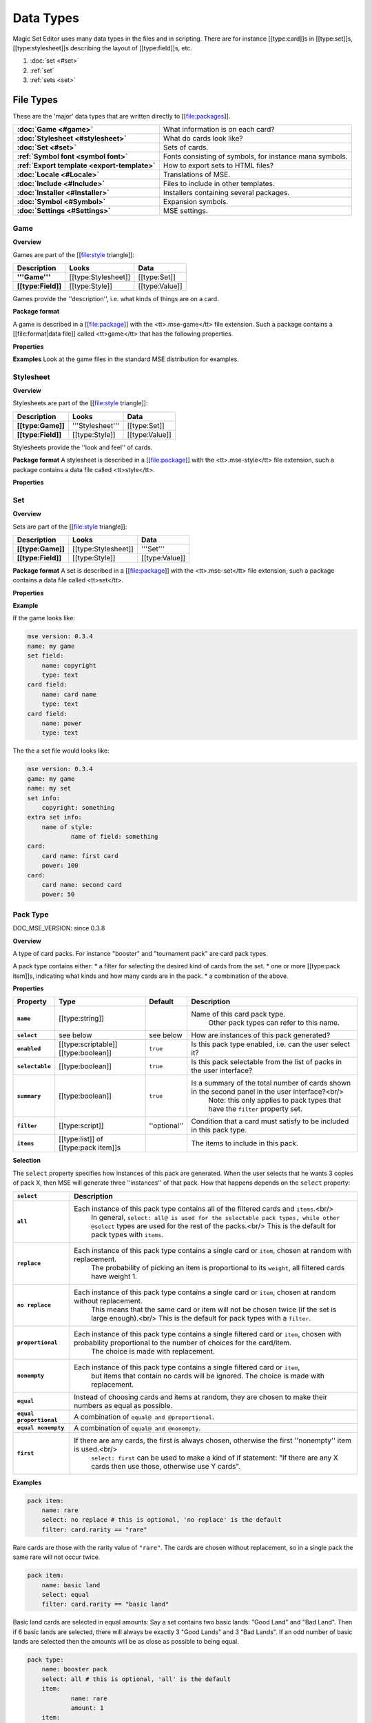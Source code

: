 Data Types
============

Magic Set Editor uses many data types in the files and in scripting.
There are for instance [[type:card]]s in [[type:set]]s, [[type:stylesheet]]s describing the layout of [[type:field]]s, etc.

1. :doc:`set <#set>`
2. :ref:`set`
3. :ref:`sets <set>`


File Types
----------

These are the 'major' data types that are written directly to [[file:packages]].

.. list-table:: 
    :header-rows: 0
    :stub-columns: 1
    :align: left

    * - :doc:`Game <#game>`
      - What information is on each card?
    * - :doc:`Stylesheet <#stylesheet>`
      - What do cards look like?
    * - :doc:`Set <#set>`
      - Sets of cards.
    * - :ref:`Symbol font <symbol font>`
      - Fonts consisting of symbols, for instance mana symbols.
    * - :ref:`Export template <export-template>`
      - How to export sets to HTML files?
    * - :doc:`Locale <#Locale>`
      - Translations of MSE.
    * - :doc:`Include <#Include>`
      - Files to include in other templates.
    * - :doc:`Installer <#Installer>`
      - Installers containing several packages.
    * - :doc:`Symbol <#Symbol>`
      - Expansion symbols.
    * - :doc:`Settings <#Settings>`
      - MSE settings.

Game
~~~~

**Overview**

Games are part of the [[file:style triangle]]:

.. list-table:: 
    :header-rows: 1
    :stub-columns: 1
    :align: left

    * - Description	
      - Looks
      - Data
    * - '''Game'''	
      - [[type:Stylesheet]]
      - [[type:Set]]
    * - [[type:Field]]
      - [[type:Style]]	
      - [[type:Value]]

Games provide the ''description'', i.e. what kinds of things are on a card.

**Package format**

A game is described in a [[file:package]] with the <tt>.mse-game</tt> file extension.
Such a package contains a [[file:format|data file]] called <tt>game</tt> that has the following properties.

**Properties**

.. list-table:: 
    :header-rows: 1
    :stub-columns: 1
    :align: left

    * - Property	
      - Type
      - Default
      - Description
    * - '''Common to all packages'''
      - <<<
      - <<<
      - <<<
    * - ``mse version``	
      - [[type:version]]
      - ''required''
      - Version of MSE this game is made for.
    * - ``short name``	
      - [[type:string]]	
      - file name
      - A short name of this game, for the 'new set' list.
    * - ``full name``	
      - [[type:string]]	
      - file name
      - A longer name of this game.
    * - ``icon``	
      - [[type:filename]]
      - ''none''
      - Filename of an icon / preview for this game, for the 'new set' list.
    * - ``position hint``
      - [[type:int]]	
      - &infin;	
      - Where to place this item in the 'new set' list? Lower numbers come first.
    * - ``version``	
      - [[type:version]]
      - ``0.0.0``	
      - Version number of this package.
    * - ``depends on``	
      - [[type:list]] of [[type:dependency]]s
			 			 		Packages this package depends on.
    * - '''Specific to games'''	
      - <<<
      - <<<
      - <<<
    * - ``init script``
      - [[type:script]]	
      - ``;``	
      - Script to run when this game is loaded,<br/> can set variables
				 					 		to be used by other scripts in this game or stylesheets using it.
    * - ``set fields``
      - [[type:list]] of [[type:field]]s
      -  	
      - Fields for the styling panel.
    * - ``default set style``	
      - [[type:indexmap]] of [[type:style]]s
      -  	
      - Default style for the set fields, can be overridden by the stylesheet.
    * - ``card fields``
      - [[type:list]] of [[type:field]]s
      -  	
      - Fields for each card.
    * - ``card list color script``
      - [[type:script]]	
      - from fields
      - Script that determines the color of an item in the card list. <br/>If not set uses the ``card list colors`` property of the first card field that has it.
    * - ``statistics dimensions``
      - [[type:list]] of [[type:statistics dimension]]s	
      - from fields
      - Dimensions for statistics, a dimension is roughly the same as an axis. <br/>By default all card fields with 'show statistics' set to true are used.
    * - ``statistics categories``
      - [[type:list]] of [[type:statistics category]]s	
      - from dimensions
      - DOC_MSE_VERSION: not used since 0.3.6
				 					 		Choices shown on the statistics panel. <br/>By default all statistics dimensions are used.
    * - ``pack types``
      - [[type:list]] of [[type:pack type]]s
      -  	
      - DOC_MSE_VERSION: since 0.3.7
				 					 		The types of card packs that will be listed on the random booster panel.
    * - ``has keywords``	
      - [[type:boolean]]
      - ``false``	
      - Does this game use keywords? Should the keywords tab be available?
    * - ``keyword match script``
      - [[type:script]]	
      - ``;``	
      - Script to apply to the ``match`` property of keywords.
    * - ``keyword modes``	
      - [[type:list]] of [[type:keyword mode]]s	
      -  
      - Choices for the 'mode' property of keywords.
    * - ``keyword parameter types``
      - [[type:list]] of [[type:keyword param type]]s
      -  
      - Types of parameters available to keywords.
    * - ``keywords``
      - [[type:list]] of [[type:keyword]]s	
      -  
      - Standard keywords for this game.
    * - ``word lists``
      - [[type:list]] of [[type:word list]]s
      -  	
      - Word lists that can be used by text fields.
    * - ``add cards script``	
      - [[type:list]] of [[type:add cards script]]s
      -  
      - DOC_MSE_VERSION: since 0.3.7
				 						 	A list of scripts for conveniently adding multiple cards to a set.

**Examples**
Look at the game files in the standard MSE distribution for examples.

Stylesheet
~~~~~~~~~~

**Overview**

Stylesheets are part of the [[file:style triangle]]:

.. list-table:: 
    :header-rows: 1
    :stub-columns: 1
    :align: left

    * - Description	
      - Looks
      - Data
    * - [[type:Game]]	
      - '''Stylesheet'''
      - [[type:Set]]
    * - [[type:Field]]
      - [[type:Style]]	
      - [[type:Value]]

Stylesheets provide the ''look and feel'' of cards.

**Package format**
A stylesheet is described in a [[file:package]] with the <tt>.mse-style</tt> file extension,
such a package contains a data file called <tt>style</tt>.

**Properties**

.. list-table:: 
    :header-rows: 1
    :stub-columns: 1
    :align: left

    * - Property	
      - Type
      - Default
      - Description
    * - '''Common to all packages'''
      - <<<
      - <<<
      - <<<
    * - ``mse version``	
      - [[type:version]]
      - ''required''
      - Version of MSE this stylesheet is made for.
    * - ``short name``	
      - [[type:string]]	
      - file name
      - A short name of this stylesheet, for the 'new set' and style panel lists.
    * - ``full name``	
      - [[type:string]]	
      - file name
      - A longer name of this stylesheet.
    * - ``icon``	
      - [[type:filename]]
      - ''none''
      - Filename of an icon / preview for this stylesheet, for the 'new set' and style panel lists.
    * - ``position hint``
      - [[type:int]]	
      - &infin;	
      - Where to place this item in the list? Lower numbers come first.
    * - ``version``	
      - [[type:version]]
      - ``0.0.0``	
      - Version number of this package.
    * - ``depends on``	
      - [[type:list]] of [[type:dependency]]s
			 			 		Packages this package depends on.
	
    * - '''Specific to stylesheets'''	
      - <<<
      - <<<
      - <<<
    * - ``game``	
      - Name of a [[type:game]]
      - ''required''
      - Game this stylesheet is made for
    * - ``card width``	
      - [[type:double]]	
      - 100	
      - Width of cards in pixels
    * - ``card height``	
      - [[type:double]]	
      - 100	
      - Height of cards in pixels
    * - ``card dpi``	
      - [[type:double]]	
      - 96	
      - Resolution of cards in dots-per-inch
    * - ``card background``
      - [[type:color]]	
      - white	
      - Background color of cards
    * - ``init script``	
      - [[type:script]]	
      - ``;``	
      - Script to run when this stylesheet is loaded, after the game's init script.
    * - ``styling fields``
      - [[type:list]] of [[type:field]]s
      -  	
      - Fields for styling options, shown on the 'style' panel.
    * - ``styling style``
      - [[type:indexmap]] of [[type:style]]s
      -  	
      - Styles for the styling fields.
    * - ``set info style``
      - [[type:indexmap]] of [[type:style]]s
      - game.default_set_style
      - Styling for the 'set info' panel
    * - ``card style``	
      - [[type:indexmap]] of [[type:style]]s
      -  	
      - Styles for the card fields defined in the game
    * - ``extra card fields``
      - [[type:list]] of [[type:field]]s
      -  	
      - Additional fields to add to each card.<br/>
			 					 		These fields are intended for things like lines and boxes, whose value is determined automatically.
    * - ``extra card style``
      - [[type:indexmap] of [[type:style]]s
      -  	
      - Styling for the extra card fields

Set
~~~

**Overview**

Sets are part of the [[file:style triangle]]:

.. list-table:: 
    :header-rows: 1
    :stub-columns: 1
    :align: left

    * - Description	
      - Looks
      - Data
    * - [[type:Game]]	
      - [[type:Stylesheet]]
      - '''Set'''
    * - [[type:Field]]
      - [[type:Style]]	
      - [[type:Value]]

**Package format**
A set is described in a [[file:package]] with the <tt>.mse-set</tt> file extension,
such a package contains a data file called <tt>set</tt>.

**Properties**

.. list-table:: 
    :header-rows: 1
    :stub-columns: 1
    :align: left

    * - Property	
      - Type
      - Default
      - Description
    * - '''Common to all packages'''
      - <<<
      - <<<
      - <<<
    * - ``mse version``	
      - [[type:version]]
      - ''required''
      - Version of MSE this set is made with.
    * - ``short name``	
      - [[type:string]]	
      - file name
      - Name of this set.
    * - ``depends on``	
      - [[type:list]] of [[type:dependency]]s
			 			 		Packages this package depends on.
    * - '''Specific to sets'''	
      - <<<
      - <<<
      - <<<
    * - ``game``
      - Name of a [[type:game]]
      - ''required''
      - The game this set is made for.
    * - ``stylesheet``
      - Name of a [[type:stylesheet]]	
      - ''required''
      - The default style for drawing cards in this set.<br/>
		 					 		This is without the game name or extension, so ``"new"@ refers to the package @"gamename-new.mse-style"``.
    * - ``set info``
      - [[type:indexmap]] of [[type:value]]s
      -  
      - The data for the [[prop:game:set fields]] defined in the game.
    * - ``styling``
      - [[type:map]] of [[type:indexmap]]s of [[type:value]]s
		 	 				Data for the 'extra fields' of the stylesheet.<br/>
		 	 				This is first indexed by stylesheet name, then by field name.<br/>
		 	 				Data is given not only for the set's stylesheet but also for those of cards.
    * - ``cards``
      - [[type:list] of [[type:card]]s	
      -  
      - The cards in the set.
    * - ``keywords``
      - [[type:list] of [[type:keyword]]s
      -  
      - The custom keywords in the set.
    * - ``pack types``
      - [[type:list]] of [[type:pack type]]s
      -  
      - DOC_MSE_VERSION: since 0.3.8
		 					 	The custom card pack types in the set.

**Example**

If the game looks like:

.. code-block::

    mse version: 0.3.4
    name: my game
    set field:
    	name: copyright
    	type: text
    card field:
    	name: card name
    	type: text
    card field:
    	name: power
    	type: text
The the a set file would looks like:

.. code-block::

    mse version: 0.3.4
    game: my game
    name: my set
    set info:
    	copyright: something
    extra set info:
    	name of style:
    		name of field: something
    card:
    	card name: first card
    	power: 100
    card:
    	card name: second card
    	power: 50

Pack Type
~~~~~~~~~

DOC_MSE_VERSION: since 0.3.8

**Overview**

A type of card packs. For instance "booster" and "tournament pack" are card pack types.

A pack type contains either:
* a filter for selecting the desired kind of cards from the set.
* one or more [[type:pack item]]s, indicating what kinds and how many cards are in the pack.
* a combination of the above.

**Properties**

.. list-table:: 
    :header-rows: 1
    :stub-columns: 1
    :align: left

    * - Property
      - Type
      - Default	
      - Description
    * - ``name``
      - [[type:string]]	
      -  	
      - Name of this card pack type.
		 					 		Other pack types can refer to this name.
    * - ``select``
      - see below	
      - see below
      - How are instances of this pack generated?
    * - ``enabled``
      - [[type:scriptable]] [[type:boolean]]
      - ``true``	
      - Is this pack type enabled, i.e. can the user select it?
    * - ``selectable``
      - [[type:boolean]]
      - ``true``	
      - Is this pack selectable from the list of packs in the user interface?
    * - ``summary``
      - [[type:boolean]]
      - ``true``	
      - Is a summary of the total number of cards shown in the second panel in the user interface?<br/>
		 					 		Note: this only applies to pack types that have the ``filter`` property set.
    * - ``filter``
      - [[type:script]]	
      - ''optional''
      - Condition that a card must satisfy to be included in this pack type.
    * - ``items``
      - [[type:list]] of [[type:pack item]]s
      -  	
      - The items to include in this pack.

**Selection**

The ``select`` property specifies how instances of this pack are generated.
When the user selects that he wants 3 copies of pack X, then MSE will generate three ''instances'' of that pack.
How that happens depends on the ``select`` property:

.. list-table:: 
    :header-rows: 1
    :stub-columns: 1
    :align: left

    * - ``select``	
      - Description
    * - ``all``
      - Each instance of this pack type contains all of the filtered cards and ``items``.<br/>
			In general, ``select: all@ is used for the selectable pack types, while other @select`` types are used for the rest of the packs.<br/>
			This is the default for pack types with ``items``.
    * - ``replace``	
      - Each instance of this pack type contains a single card or ``item``, chosen at random with replacement.
			The probability of picking an item is proportional to its ``weight``, all filtered cards have weight 1.
    * - ``no replace``	
      - Each instance of this pack type contains a single card or ``item``, chosen at random without replacement.
			This means that the same card or item will not be chosen twice (if the set is large enough).<br/>
			This is the default for pack types with a ``filter``.
    * - ``proportional``
      - Each instance of this pack type contains a single filtered card or ``item``, chosen with probability proportional to the number of choices for the card/item.
			The choice is made with replacement.
    * - ``nonempty``	
      - Each instance of this pack type contains a single filtered card or ``item``,
			but items that contain no cards will be ignored.
			The choice is made with replacement.
    * - ``equal``	
      - Instead of choosing cards and items at random, they are chosen to make their numbers as equal as possible.
    * - ``equal proportional``
      - A combination of ``equal@ and @proportional``.
    * - ``equal nonempty``
      - A combination of ``equal@ and @nonempty``.
    * - ``first``	
      - If there are any cards, the first is always chosen, otherwise the first ''nonempty'' item is used.<br/>
			``select: first`` can be used to make a kind of if statement: "If there are any X cards then use those, otherwise use Y cards".

**Examples**

.. code-block::

    pack item:
    	name: rare
    	select: no replace # this is optional, 'no replace' is the default
    	filter: card.rarity == "rare"

Rare cards are those with the rarity value of ``"rare"``.
The cards are chosen without replacement, so in a single pack the same rare will not occur twice.


.. code-block::

    pack item:
    	name: basic land
    	select: equal
    	filter: card.rarity == "basic land"

Basic land cards are selected in equal amounts:
Say a set contains two basic lands: "Good Land" and "Bad Land".
Then if 6 basic lands are selected, there will always be exactly 3 "Good Lands" and 3 "Bad Lands".
If an odd number of basic lands are selected then the amounts will be as close as possible to being equal.



.. code-block::

    pack type:
    	name: booster pack
    	select: all # this is optional, 'all' is the default
    	item:
    		name: rare
    		amount: 1
    	item:
    		name: uncommon
    		amount: 3
    	item:
    		name: common
    		amount: 11

A Magic booster pack contains 1 rare, 3 uncommons and 11 commons.


.. code-block::

    pack type:
    	name: special or else common
    	select: first
    	item: special
    	item: common

If there are any special cards in the set, then "special or else common" will be a special card, otherwise it will be a common.


.. code-block::

    pack type:
    	name: rare or mythic rare
    	select: proportional
    	item:
    		name: rare
    		weight: 2
    	item:
    		name: mythic rare
    		weight: 1

In Magic, individual "mythic rares" are twice as rare as normal rare cards.
Since there are also less mythic rares, this does not mean that each booster pack has a 33% percent chance of containing a mythic rare.
Instead the probability of a mythic rare is
``number_of_mythics / (number_of_rares * 2 + number_of_mythics)``.
So, for example if there are 20 rares in a set and only 5 mythic rares, then one in 9 "rare or mythic rare" cards will be a mythic rare.

Pack Item
_________

DOC_MSE_VERSION: since 0.3.8

**Overview**

A reference to another [[type:pack type]], from which one or more cards are chosen.

**Properties**

.. list-table:: 
    :header-rows: 1
    :stub-columns: 1
    :align: left

    * - Property
      - Type	
      - Default	
      - Description
    * - ``name``
      - Name of a [[type:pack item]]
      - ''required''
      - Name of the pack item to include in this pack.
    * - ``amount``
      - [[type:scriptable]] [[type:int]]
      - 1
      - How many of those cards are in the pack?
    * - ``weight``
      - [[type:scriptable]] [[type:double]]
      - 1
      - How 'important' is this item?
		 					 	Items with a higher weight will be chosen more often.
		 					 	Cards from ``filter`` will have a weight of 1.

**Examples**

.. code-block::

    item:
    	name: common
    	amount: 11

Include 11 commons in this [[type:pack type|pack]].


.. code-block::

    item: common
Short form. Include a single common in this pack.


Symbol Font
~~~~~~~~~~~

**Overview**

A symbol font is a font for drawing with images.
Each [[type:symbol font symbol|symbol-font-symbol]] in the font is an image.

A symbol font is referenced in [[type:stylesheet]]s using a [[type:symbol font reference]].

**Splitting**

A piece of text drawn with the symbol font is split into separate symbols.
The list of symbols in the font is scanned from top to bottom to find matches.

If the text is for instance "W/GR" and "W/G" should be rendered as a single symbol, then it should appear before the symbol "W".
Otherwise the "W" is seen as a symbol and the program continues with rendering "/GR".

**Font size**

A symbol font is drawn using a specific point size, similar to normal fonts.
Usually the images that make up the font are given in a very high resolution, for example 200x200.
This resolution could correspond to a point size of for instance 150pt.

When the symbol is drawn at for instance 12pt the image well then be scaled down to ``200/150*12 == 16`` pixels.

Sizes like margin, padding and font size are given in 'pixels per point'. If for instance

.. code-block::

     text margin left: 0.1
is specified, and the symbol is rendered at 12pt, the margin will be ``12*0.1 == 1.2`` pixels.

**Package format**

A symbol font is described in a [[file:package]] with the <tt>.mse-symbol-font</tt> file extension.
Such a package contains a [[file:format|data file]] called <tt>symbol-font</tt> that has the following properties.

**Properties**

.. list-table:: 
    :header-rows: 1
    :stub-columns: 1
    :align: left

    * - Property	
      - Type
      - Default
      - Description
    * - '''Common to all packages'''
      - <<<
      - <<<
      - <<<
    * - ``mse version``	
      - [[type:version]]
      - ''required''
      - Version of MSE this symbol font is made for.
    * - ``short name``	
      - [[type:string]]	
      - file name
      - A short name of this symbol font, currently not used by the program.
    * - ``full name``	
      - [[type:string]]	
      - file name
      - A longer name of this symbol font, currently not used by the program.
    * - ``icon``	
      - [[type:filename]]
      - ''none''
      - Filename of an icon, currently not used by the program.
    * - ``version``	
      - [[type:version]]
      - ``0.0.0``	
      - Version number of this package.
    * - ``depends on``	
      - [[type:list]] of [[type:dependency]]s
			 			 		Packages this package depends on.
    * - '''Specific to symbol fonts'''	
      - <<<
      - <<<
      - <<<
    * - ``image font size``	
      - [[type:double]]
      - ``12``	
      - To what point size do the images correspond?
    * - ``horizontal space``	
      - [[type:double]]
      - ``0``	
      - Horizontal spacing between symbols, in pixels.
    * - ``vertical space``	
      - [[type:double]]
      - ``0``	
      - Vertical spacing between symbols, in pixels.
    * - ``symbols``
      - [[type:list]] of [[type:symbol font symbol]]s
      -  
      - Symbols that make up this font.
    * - ``scale text``
      - [[type:boolean]]	
      - ``false``	
      - Should text be scaled down to fit in a symbol?
    * - ``insert symbol menu``	
      - [[type:insert symbol menu|"insert symbol" menu]]
      - ''none''
      - A description of the menu to insert a symbol into the text.

**Examples**
See for instance the ``"magic-mana-small.mse-symbol-font"`` package in the MSE distribution.

Symbol Font Reference
_____________________

**Overview**

A reference to a [[type:symbol font]].

In [[type:stylesheet]]s the symbol fonts are not included inline, instead they are referenced by their package name.

**Properties**

.. list-table:: 
    :header-rows: 1
    :stub-columns: 1
    :align: left

    * - Property	
      - Type
      - Default
      - Description
    * - ``name``	
      - [[type:scriptable]] Name of a [[type:symbol font]]
			 					''required''		Name of the symbol font package to use (without the extension).
    * - ``size``	
      - [[type:scriptable]] [[type:double]]
      - 12
      - Size in points to render the symbols with.
    * - ``scale down to``
      - [[type:double]]	
      - 1
      - Minimum size in points to scale the size down to.
    * - ``alignment``	
      - [[type:scriptable]] [[type:alignment]]
      - ``"middle center"``
      - Alignment of symbols in a line of text.

**Example**

.. code-block::

    symbol font:
    	name: magic-mana-small
    	size: 10
    	alignment: top left
The name can be scripted:

.. code-block::

    symbol font:
    	name: { if set.use_larga_mana_symbols then "magic-mana-large" else "magic-mana-small" }
    	size: 10
    	alignment: top left

Symbol Font Symbol
__________________

**Overview**

A single symbol in a [[type:symbol font]].

**Properties**

.. list-table:: 
    :header-rows: 1
    :stub-columns: 1
    :align: left

    * - Property	
      - Type
      - Default
      - Description
    * - ``image font size``
      - [[type:double]]	
      - value from symbol font
      - To what point size does the images correspond?
    * - ``code``	
      - [[type:string]] or [[type:regex]]
      - ''required''	
      - Text this symbol matches.
    * - ``regex``	
      - [[type:boolean]]
      - ``false``
      - Is the code a regular expression (as opposed to a string)?
    * - ``image``	
      - [[type:scriptable]] [[type:image]]
      - ''required''	
      - Image of this symbol.
    * - ``enabled``	
      - [[type:scriptable]] [[type:boolean]]
      - ``true``
      - Is this symbol actually used?<br/>
			 					 			This can be scripted to optionally disable certain symbols.<br/>
			 					 			If multiple symbols with the same code are given disabling the first switches to the second one.
    * - ``draw text``
      - [[type:int]]
      - ``-1``
      - The index of the captured regex expression to draw as text, or -1 to not draw text.<br/> For example with the code ``"x([a-z])"@ and @draw text: 1@ the text of the symbol @"xb"@ will be @"b"``.
    * - ``text font``
      - [[type:font]]
      -  
      - Font to use for drawing text on symbols. The font size is in font points per text box font point.
    * - ``text alignment``	
      - [[type:alignment]]	
      - ``"middle center"``
      - How should text be aligned on the symbol?
    * - ``text margin left``	
      - [[type:double]]
      - ``0``
      - Margin on the left   of the text in pixels per point.
    * - ``text margin right``	
      - [[type:double]]
      - ``0``
      - Margin on the right  of the text in pixels per point.
    * - ``text margin top``	
      - [[type:double]]
      - ``0``
      - Margin on the top    of the text in pixels per point.
    * - ``text margin bottom``	
      - [[type:double]]
      - ``0``
      - Margin on the bottom of the text in pixels per point.


**Examples**
A symbol with text:

.. code-block::

    symbol:
    	image: blank.png
    	code:  .
    	regex: true
    	text font: Arial

Two symbols for the same code, which one is used depends on a function from the [[type:stylesheet]].
It is recommended to only use functions in ``enabled``, so each stylesheet can determine how the font should be used.

.. code-block::

    symbol:
    	code: T
    	image: mana_t_old.png
    	enabled: { use_old_tap_symbol() }
    symbol:
    	code: T
    	image: mana_t.png


Insert Symbol Menu
__________________

**Overview**

A description of the "Insert symbol" menu for a specific [[type:symbol font]].

The menu consists of a number of entries, either items, separators or submenus.

**Properties**

.. list-table:: 
    :header-rows: 1
    :stub-columns: 1
    :align: left

    * - Property
      - Type
      - Default	
      - Description
    * - ``type``
      - One of:
      - ``"code"@ or @"submenu"``	
      - What type of menu item is this?
		* ``code``, inserts a symbol with the given code.
		* ``custom``, pops up a dialog where the user can choose a code to insert.
		* ``line``, a separating line.
		* ``submenu``, a submenu.
    * - ``name``
      - [[type:string]]	
      - ''required''
      - Name of this menu item, corresponding to the code to insert.
    * - ``label``
      - [[type:localized string]]	
      - name
      - Label to show in the menu.
    * - ``prompt``
      - [[type:localized string]]	
      -  
      - Prompt to use for the pop up box with ``custom`` type
    * - ``items``
      - [[type:list]] of [[type:insert symbol menu|submenu items]]
      -  
      - Items in the submenu, when items are present the ``type@ is set to @"submenu"``.

For custom items the dialog will be titled with the ``label@ and have message text @prompt``.

**Examples**
A menu for magic mana symbols (simplified). Containing all types of items.

.. code-block::

    insert symbol menu:
    	item:
    		type: custom
    		name: Generic
    		prompt: How much generic mana?
    	item:
    		type: line
    	item: W
    	item: U
    	item: B
    	item: R
    	item: G
    	item:
    		label: Complex
    		name: cplx
    	item:
    		type: line
    	item:
    		name: hybrid
    		item: W/U
    		item: U/B
    		item: B/R
    		item: R/G
    		item: G/W


Export Template
~~~~~~~~~~~~~~~

**Overview**

An export template describes a way for a set to be exported to a HTML or other text files.

**Package format**
An export template is described in a [[file:package]] with the <tt>.mse-export-template</tt> file extension.
Its name should begin with <tt><i>game</i>-</tt> where <i>game</i> is the name of the game the template is made for.
It should contain a [[file:format|data file]] called <tt>export-template</tt> with the following properties.

**Properties**

.. list-table:: 
    :header-rows: 1
    :stub-columns: 1
    :align: left

    * - Property	
      - Type
      - Default
      - Description
    * - '''Common to all packages'''
      - <<<
      - <<<
      - <<<
    * - ``mse version``	
      - [[type:version]]
      - ''required''
      - Version of MSE this export template is made for.
    * - ``short name``	
      - [[type:string]]	
      - file name
      - A short name of this export template, for the 'new set' and style panel lists.
    * - ``full name``	
      - [[type:string]]	
      - file name
      - A longer name of this export template.
    * - ``icon``	
      - [[type:filename]]
      - ''none''
      - Filename of an icon / preview for this export template, for the 'export to HTML' dialog.
    * - ``position hint``
      - [[type:int]]	
      - &infin;	
      - Where to place this item in the list? Lower numbers come first.
    * - ``version``	
      - [[type:version]]
      - ``0.0.0``	
      - Version number of this package.
    * - ``depends on``	
      - [[type:list]] of [[type:dependency]]s
			 			 		Packages this package depends on.
    * - '''Specific to export template'''	
      - <<<
      - <<<
      - <<<
    * - ``game``	
      - Name of a [[type:game]]
      - ''required''
      - Game this export template is made for
    * - ``file type``	
      - [[type:string]]	
      - ``"HTML files (*.html)|*.html"``
			 			 		File type to use, this is a list separated by ``|`` characters.
			 			 		Alternatingly, a human description and a file pattern to match are given.
    * - ``create directory``
      - [[type:boolean]]
      - ``false``	
      - Should a directory for data files be created? This is required for some script function.
    * - ``option fields``
      - [[type:list]] of [[type:field]]s
      -  
      - Fields for additional options to show.
    * - ``option style``
      - [[type:indexmap]] of [[type:style]]s
      -  
      - Styling for the ``option fields``.
    * - ``script``	
      - [[type:script]]	
      -  	
      - Script that generates the text that will be written to the exported file.

During the evaluation of the script the following variables are available:

.. list-table:: 
    :header-rows: 1
    :stub-columns: 1
    :align: left

    * - ``game``
      - The current game.
    * - ``style``
      - The current stylesheet.
    * - ``set``	
      - The set being exported.
    * - ``cards``
      - The cards selected by the user.
    * - ``options``
      - The values of the ``option fields``.
    * - ``directory``
      - Name of the directory created (if ``create directory`` is set).

**See also**
The following functions are made specifically for exporting to html:

.. list-table:: 
    :header-rows: 1
    :stub-columns: 1
    :align: left

    * - [[fun:to_html]]	
      - Convert [[type:tagged text]] to html.
    * - [[fun:symbols_to_html]]
      - Convert text to html using a [[type:symbol font]].
    * - [[fun:to_text]]	
      - Remove all tags from tagged text.
    * - [[fun:copy_file]]	
      - Copy a file from the [[type:export template]] to the output directory.
    * - [[fun:write_text_file]]
      - Write a text file to the output directory.
    * - [[fun:write_image_file]]
      - Write an image file to the output directory.

**Example**
Look at the ``"magic-spoiler.mse-export-template"`` for an example.

Locale
~~~~~~

**Overview**

A locale gives a translation of the user interface of the program.

**Package format**

A locale is described in a [[file:package]] with the <tt>.mse-locale</tt> file extension.
Such a package contains a data file called <tt>locale</tt> that has the following properties.
There are usually no other files in the package.

**Properties**

.. list-table:: 
    :header-rows: 1
    :stub-columns: 1
    :align: left

    * - Property	
      - Type
      - Default
      - Description
    * - '''Common to all packages'''
      - <<<
      - <<<
      - <<<
    * - ``mse version``	
      - [[type:version]]
      - ''required''
      - Version of MSE this locale is made for.
    * - ``short name``	
      - [[type:string]]	
      - file name
      - A short name of this locale, for the options dialog.
    * - ``full name``	
      - [[type:string]]	
      - file name
      - A longer name of this locale.
    * - ``icon``	
      - [[type:filename]]
      - ''none''
      - Filename of an icon / preview for this locale, currently not used.
    * - ``version``	
      - [[type:version]]
      - ``0.0.0``	
      - Version number of this package.
    * - '''Specific to locales'''	
      - <<<
      - <<<
      - <<<
    * - ``menu``	
      - [[type:map]] of [[type:string]]s
      -  
      - Translations of menu items.<br/>
			 					 	Menu items can contain shortcut keys (like Ctrl+C for copy) by using a ''single'' TAB between the text and the shortcut key.<br/>
			 					 	Keys to use with Alt+Something (displayed underlined) can be specified &</br>
			 					 	For example
			 					 	>>>new set: &amp;New...&#9;Ctrl+N
    * - ``help``	
      - [[type:map]] of [[type:string]]s
      -  
      - Translations of help texts for the status bar.
    * - ``tool``	
      - [[type:map]] of [[type:string]]s
      -  
      - Translations of toolbar item texts.
    * - ``tooltip``	
      - [[type:map]] of [[type:string]]s
      -  
      - Translations of tooltips for toolbar items.
    * - ``label``	
      - [[type:map]] of [[type:string]]s
      -  
      - Labels of controls in the GUI.
    * - ``button``	
      - [[type:map]] of [[type:string]]s
      -  
      - Labels of buttons in the GUI.
    * - ``title``	
      - [[type:map]] of [[type:string]]s
      -  
      - Titles of windows.
    * - ``action``	
      - [[type:map]] of [[type:string]]s
      -  
      - Names of actions for undo/redo, things like "typing" and "add card".
    * - ``error``	
      - [[type:map]] of [[type:string]]s
      -  
      - Error messages.
    * - ``type``	
      - [[type:map]] of [[type:string]]s
      -  
      - Types of objects for error messages.
    * - ``game``	
      - [[type:map]] of [[type:map]] of [[type:string]]s
			 					 	Deprecated since MSE 2.1.3, use ``localized_...`` instead.<br/>
			 					 	Translations for specific [[type:game]]s.<br/>
			 					 	Field names and field descriptions are looked up in the locale, if they are found the translation is used, otherwise the value from the game file.<br/>
			 					 	Extra keys not present in the English locale can be added here.
    * - ``stylesheet``	
      - [[type:map]] of [[type:map]] of [[type:string]]s
			 					 	Deprecated since MSE 2.1.3, use ``localized_...`` instead.<br/>
			 					 	Translations for specific [[type:stylesheet]]s.
    * - ``symbol font``	
      - [[type:map]] of [[type:map]] of [[type:string]]s
			 					 	Deprecated since MSE 2.1.3, use ``localized_...`` instead.<br/>
			 					 	Translations for specific [[type:symbol font]]s, in particular the "insert symbol" menu.

Some of the items can contain placeholders for other values, for example:

.. code-block::

     undo: &Undo%s	Ctrl+Z
The ``%s`` is replaced by the name of the action to undo.
This ``%s`` should be used in exactly those entries that also contain it in the English locale.

**Examples**
Look at the ``"en.mse-locale"`` file in the standard MSE distribution for an example.

**Translating MSE**
To translate the MSE user interface:
* Create a copy of the ``"en.mse-locale"@ directory, name it @"**.mse-locale"@, where @"**"`` is a two or three letter [[http://en.wikipedia.org/wiki/ISO_language_code|ISO language code]].
* Open the ``"locale"`` file with Notepad (or another program that supports UTF-8), and translate the strings.
* Add new keys for game, stylesheet or symbol font specific keys as described above.
* Save the file, select the new locale from Edit->Preferences.
* Restart MSE, and make sure everything looks right.
* Submit the new locale to the [[http://magicseteditor.sourceforge.net/forum/7|MSE forum].
* Maintain the locale when new versions of MSE come out. A new version may have new user interface items and therefore new keys.

Include
~~~~~~~

**Overview**

An include package contains files used by other packages, for example scripts or images.

**Package format**
An include package is described in a [[file:package]] with the <tt>.mse-include</tt> file extension.
It should contain a [[file:format|data file]] called <tt>include</tt> with the following properties.

**Properties**

.. list-table:: 
    :header-rows: 1
    :stub-columns: 1
    :align: left

    * - Property	
      - Type
      - Default
      - Description
    * - '''Common to all packages'''
      - <<<
      - <<<
      - <<<
    * - ``mse version``	
      - [[type:version]]
      - ''required''
      - Version of MSE this include package is made for.
    * - ``short name``	
      - [[type:string]]	
      - file name
      - A short name of this include package, currently not used.
    * - ``full name``	
      - [[type:string]]	
      - file name
      - A longer name of this include package, currently not used.
    * - ``icon``	
      - [[type:filename]]
      - ''none''
      - Filename of an icon / preview for this export template, currently not used.
    * - ``version``	
      - [[type:version]]
      - ``0.0.0``	
      - Version number of this package.
    * - ``depends on``	
      - [[type:list]] of [[type:dependency]]s
			 			 		Packages this package depends on.

No additional properties are available.

Installer
~~~~~~~~~

BLANK

Symbol
~~~~~~

**Overview**

A symbol file contains a symbol created with the symbol editor.

Symbols are not stored in packages, the data file is directly written to a ``".mse-symbol"`` file.

**Coordinates**

Various parts of a symbol use [[type:vector2d|coordinates]].
These are pairs of numbers in the range ``0@ to @1@. @(0,0)@ is the top-left of the symbol, @(1,1)`` the bottom-right.

**Properties**

.. list-table:: 
    :header-rows: 1
    :stub-columns: 1
    :align: left

    * - Property	
      - Type
      - Default	
      - Description
    * - ``mse version``	
      - [[type:version]]
      - ''required''
      - Version of MSE this symbol is made with.
    * - ``parts``	
      - [[type:list]] of [[type:symbol part]]s
      -  	
      - The parts in this symbol.

**Example**
Look at a file made with the program.


Settings
~~~~~~~~

**Overview**

The MSE settings are stored in a separate file.

**Location**

On Windows XP the settings are located in:

.. code-block::

     "C:\Documents and Settings\Application Data\Magic Set Editor\mse8.config"

**Properties**
See the settings file for the properties.


Compound Types
--------------

These contain several properties, similair to the file types. But they are part of some other file type.

.. list-table:: 
    :header-rows: 0
    :stub-columns: 1
    :align: left

    * - :doc:`field <#field>`
      - A field description for cards.
    * - :doc:`style <#style>`
      - The styling and positioning of a field.
    * - :doc:`value <#value>`
      - The value in a field, for a particular card.
    * - :doc:`card <#card>`
      - A card containing values.
    * - :doc:`keyword <#keyword>`
      - A keyword.
    * - :doc:`keyword mode <#keyword mode>`
      - A possible mode for keywords.
    * - :doc:`keyword param type <#keyword param type>`
      - A type of parameters for keywords.
    * - :doc:`statistics dimension <#statistics dimension>`
      - A dimension for the statistics panel.
    * - :doc:`word list <#word list>`
      - A list of words that can be used for a drop down list in text fields.
    * - :doc:`add cards script <#add cards script>`
      - A script for convienently adding multiple cards to a set.
    * - :doc:`font <#font>`
      - Description of a font.
    * - :doc:`symbol part <#symbol part>`
      - Part of a :doc:`symbol <#symbol>`.
    * - :doc:`control point <#control point>`
      - A point on in a symbol part.

Field
~~~~~

**Overview**

A field is a description of a kind of 'container' to hold a value.

For example the [[type:value]] of a 'text field' is a piece of text, that of a 'color field' a [[type:color]], etc.

Things that are fields are, "card color" and "card name".
Not a particular color or name, but a description of what a card color and a card name are for a particular [[type:game]].

Fields are part of the [[file:style triangle]]:

.. list-table:: 
    :header-rows: 1
    :stub-columns: 1
    :align: left

    * - Description	
      - Looks
      - Data
    * - [[type:Game]]	
      - [[type:Stylesheet]]
      - [[type:Set]]
    * - '''Field'''	
      - [[type:Style]]	
      - [[type:Value]]

**Properties**

.. list-table:: 
    :header-rows: 1
    :stub-columns: 1
    :align: left

    * - Property	
      - Type
      - Default	
      - Description
    * - ``type``	
      - One of:
      - ''required''
      - Type of field.
			* ``text``
			* ``choice``
			* ``multiple choice``
			* ``package choice``
			* ``boolean``
			* ``image``
			* ``symbol``
			* ``color``
			* ``info``
    * - ``name``	
      - [[type:string]]	
      - ''required''
      - Name of the field.
    * - ``description``	
      - [[type:localized string]]	
      - ``""``	
      - Description of the field, shown in the status bar when the mouse is over the field.
    * - ``icon``	
      - [[type:filename]]
      -  	
      - Filename of an icon for this field, used for automatically generated [[type:statistics category]]s.
    * - ``editable``	
      - [[type:boolean]]
      - ``true``	
      - Can values of this field be edited?
    * - ``save value``	
      - [[type:boolean]]
      - ``true``	
      - Should values of this field be saved to files? Should be disabled for values that are generated by scripts.
    * - ``show statistics``
      - [[type:boolean]]
      - ``true``	
      - Should a [[type:statistics dimension]] and [[type:statistics category|category]] be made for this field,
			 			 		causing it to be listed on the statistics panel?
    * - ``identifying``	
      - [[type:boolean]]
      - ``false``	
      - Does this field give the name of the [[type:card]] or [[type:set]]?
    * - ``card list column``
      - [[type:int]]	
      - ``0``	
      - On what position in the card list should this field be put?
    * - ``card list width``
      - [[type:int]]	
      - ``100``	
      - Width of the card list column in pixels.
    * - ``card list visible``
      - [[type:boolean]]
      - ``false``	
      - Should this field be shown in the card list by default?
    * - ``card list allow``
      - [[type:boolean]]
      - ``true``	
      - Should this field be allowed in the card list at all?
    * - ``card list name``
      - [[type:localized string]]	
      - field name
      - Alternate name to use for the card list, for example an abbreviation.
    * - ``card list alignment``
      - [[type:alignment]]
      - ``left``	
      - Alignment of the card list column.
    * - ``sort script``	
      - [[type:script]]	
      -  	
      - Alternate way to sort the card list when using this column to sort the list.

The ``type`` determines what values of this field contain:

.. list-table:: 
    :header-rows: 1
    :stub-columns: 1
    :align: left

    * - Type
      - Values contain	
      - Displayed as
    * - ``text``	
      - Text with markup (a [[type:tagged string]])	
      - Text
    * - ``choice``	
      - A choice from a list
      - Text or an image
    * - ``multiple choice``
      - Zero or more choices from a list
      - A single image or multiple images
    * - ``package choice``
      - A choice from a list of installed [[type:package]]s
      - Text and/or an image
    * - ``boolean``	
      - ``yes@ or @no``	
      - Text or an image or both
    * - ``color``	
      - Any color or a restricted selection from a list	
      - A box filled with the color
    * - ``image``	
      - Any image	
      - The image
    * - ``symbol``	
      - A [[type:symbol]] edited with the symbol editor	
      - The image
    * - ``info``	
      - An informational message, for example to group fields together.	
      - A box containing the label

Additional properties are available, depending on the type of field:

.. list-table:: 
    :header-rows: 1
    :stub-columns: 1
    :align: left

    * - Type	
      - Property
      - Type	
      - Default	
      - Description
    * - ``"text"``
      - ``script``
      - [[type:script]]	
      -  
      - Script to apply to values of this field after each change.<br/>
		 		 		 		If the script evaluates to a constant (i.e. doesn't use ``value``) then values in this field can effectively not be edited.
    * - ^^^	
      - ``default``
      - [[type:script]]	
      -  
      - Script to determine the value when it is in the default state (not edited).
    * - ^^^	
      - ``default name``
      - [[type:string]]
      - ``"Default"``
      - Name of the default state, currently not used.
    * - ^^^	
      - ``multi line``
      - [[type:boolean]]
      - ``false``
      - Can values of this field contain line breaks?
    * - ``"choice"``
      - ``script``
      - [[type:script]]	
      -  
      - Script to apply to values of this field after each change.<br/>
		 		 		 		If the script evaluates to a constant (i.e. doesn't use ``value``) then values in this field can effectively not be edited.
    * - ^^^	
      - ``default``
      - [[type:script]]	
      -  
      - Script to determine the value when it is in the default state (not edited).
    * - ^^^	
      - ``initial``
      - [[type:string]]	
      -  
      - Initial value for new values for this field.
    * - ^^^	
      - ``default name``
      - [[type:string]]
      - ``"Default"``
      - Name of the default state.
    * - ^^^	
      - ``choices``
      - [[type:list]] of [[type:choice]]s
      -  
      - Possible values for this field.
    * - ^^^	
      - ``choice colors``
      - [[type:map]] of opaque [[type:color]]s
      -  
      - Colors of the choices for statistics graphs.
    * - ^^^	
      - ``choice colors cardlist``
      - [[type:map]] of opaque [[type:color]]s
      -  
      - Colors of the choices for lines in the card list,<br/> see also the ``card list color script`` property of [[type:game]]s.
    * - ``"multiple choice"``
      -  
      - <<<
      - <<<
      - <<<
		'' Multiple choice fields have the same attributes as normal choice fields.''<br/>
		To refer to a combination of values in the initial attribute use ``choice1, choice2, choice3``.<br/>
		These choices must appear in the same order as they do in the ``choices`` property.
    * - ``"boolean"``
      - ''A boolean field is a choice field with the choices ``"yes"@ and @"no"``.''
      - <<<
      - <<<
      - <<<
    * - ``"package choice"``
		``script``	[[type:script]]		 	Script to apply to values of this field after each change.<br/>
		 		 		 		If the script evaluates to a constant (i.e. doesn't use ``value``) then values in this field can effectively not be edited.
    * - ^^^	
      - ``match``	
      - [[type:string]]
      - ''required'' 
      - Filenames of the packages to match, can include wildcards ``"*"@. For example @"magic-mana-*.mse-symbol-font"``.
    * - ^^^	
      - ``initial``
      - [[type:string]]
      - ''required'' 
      - Initial package for new values for this field.
    * - ^^^	
      - ``reqired``
      - [[type:boolean]]
      - ``true`` 
      - Must a package always be selected? Or is it allowed to select nothing?
    * - ^^^	
      - ``empty name``
      - [[type:string]]
      - ``"None"``
      - Name of the empty state. Applies only if ``required: false``.
    * - ``"color"``
      - ``script``
      - [[type:script]]	
      -  
      - Script to apply to values of this field after each change.<br/>
		 		 		 		If the script evaluates to a constant (i.e. doesn't use ``value``) then values in this field can effectively not be edited.
    * - ^^^	
      - ``default``
      - [[type:script]]	
      -  
      - Script to determine the value when it is in the default state (not edited).
    * - ^^^	
      - ``initial``
      - [[type:string]]	
      -  
      - Initial color for new values for this field.
    * - ^^^	
      - ``default name``
      - [[type:string]]
      - ``"Default"``
      - Name of the default state.
    * - ^^^	
      - ``allow custom``
      - [[type:boolean]]
      - ``true``
      - Are colors other then those from the choices allowed?
    * - ^^^	
      - ``choices``
      - [[type:list]] of [[type:color choice]]s
      -  
      - Possible values for this field.
    * - ``"image"``
      - ''no extra properties''
      - <<<
      - <<<
      - <<<
    * - ``"symbol"``
      - ''no extra properties''
      - <<<
      - <<<
      - <<<
    * - ``"info"``
      - ``script``
      - [[type:script]]	
      -  
      - Script to determine the value to show.

**Example**
The ``title`` field gives the title of a set:

.. code-block::

    set field:
    	type: text
    	name: title
    	identifying: true

The border color of cards can be selected from a list of choices, but other values are also possible.
The default is based on a set field. Statistics don't make much sense for the border color.

.. code-block::

    card field:
    	type: color
    	name: border color
    	default: set.border_color
    	choice:
    		name: black
    		color: rgb(0,0,0)
    	choice:
    		name: white
    		color: rgb(255,255,255)
    	choice:
    		name: silver
    		color: rgb(128,128,128)
    	choice:
    		name: gold
    		color: rgb(200,180,0)
    	show statistics: false


Style
~~~~~

**Overview**

A style specifies how a [[type:field]] should look,
things like position, size, fonts, colors, etc.

Styles are part of the [[file:style triangle]]:

.. list-table:: 
    :header-rows: 1
    :stub-columns: 1
    :align: left

    * - Description	
      - Looks
      - Data
    * - [[type:Game]]	
      - [[type:Stylesheet]]
      - [[type:Set]]
    * - [[type:Field]]
      - '''Style'''	
      - [[type:Value]]

**Positioning**

<img src="style-positioning.png" alt="" style="float:right;border:1px solid #ccc;"/>
A style specifies the position of a box for the content.
To specify the horizontal location ''two'' of ``left@, @width@ and @right`` must be specified.

For example:

.. code-block::

     left:  10
     width: 20
Implies that ``right`` is 30 pixels.

Similarly:

.. code-block::

     left: 10
     right: 30
Implies the ``width`` is 20.

The same holds for the vertical location and size; ``top@, @height@ and @bottom``.

**Rotation**
Rotating a box can be done with the ``angle`` property.
The angle gives a counter clockwise rotation in degrees of the box.
The box is rotated such that the corner for which the position is specified is at the correct position after rotating.

Here are some examples:

|<img src="style-angle-examples.png" alt=""/>
	>red box:
	>       width:  30
	>       height: 25
	>       left:   10
	>       top:    20
	>       angle:  30
	
	>green box:
	>       width:  25
	>       height: 30
	>       left:   10
	>       top:    80
	>       angle:  90
	
	 	>blue box:
	 	>       width:  30
	 	>       height: 25
	 	>       right:  90
	 	>       bottom: 30
	 	>       angle:  30
	 	
	 	>yellow box:
	 	>       width:  20
	 	>       height: 35
	 	>       right:  60
	 	>       bottom: 60
	 	>       angle:  180


**Properties**

.. list-table:: 
    :header-rows: 1
    :stub-columns: 1
    :align: left

    * - Property	
      - Type
      - Default	
      - Description
    * - ``z index``	
      - [[type:int]]	
      - ``0``	
      - Stacking of this box, fields with a higher ``z index`` are placed on top of those with a lower index.
    * - ``tab index``	
      - [[type:int]]	
      - ``0``	
      - Index for moving through the fields with the tab key, fields with a lower tab index come first. Otherwise the order is from top to bottom and then left to right.
    * - ``left``	
      - [[type:scriptable]] [[type:double]]
      - ''Required''
      - Distance between left edge of the box and the left of the card in pixels.
    * - ``width``	
      - [[type:scriptable]] [[type:double]]
      - ''Required''
      - Width of the box in pixels.
    * - ``right``	
      - [[type:scriptable]] [[type:double]]
      - ''Required''
      - Distance between right edge of the box and the ''left'' of the card in pixels.
    * - ``top``
      - [[type:scriptable]] [[type:double]]
      - ''Required''
      - Distance between top edge of the box and the top of the card in pixels.
    * - ``height``	
      - [[type:scriptable]] [[type:double]]
      - ''Required''
      - Height of the box in pixels.
    * - ``bottom``	
      - [[type:scriptable]] [[type:double]]
      - ''Required''
      - Distance between bottom edge of the box and the ''top'' of the card in pixels.
    * - ``angle``	
      - [[type:scriptable]] [[type:int]]
      - ``0``	
      - Rotation of this box, in degrees counter clockwise.
    * - ``visible``	
      - [[type:scriptable]] [[type:boolean]]
      - ``true``	
      - Is this field visible at all?
    * - ``mask``	
      - [[type:image|scriptable image]]	
      - ''none''
      - A mask to apply to the box, black areas in the mask become transparent, similar to [[fun:set_mask]].

The rest of the properties depend on the type of [[type:field]] this style is for.

.. list-table:: 
    :header-rows: 1
    :stub-columns: 1
    :align: left

    * - Type	
      - Property	
      - Type
      - Default	
      - Description
    * - ``"text"``
      - ``font``
      - [[type:font]]	
      - ''Required'' 
      - Font to render the text.
    * - ^^^	
      - ``symbol font``	
      - [[type:symbol font]]
      -  	
      - Font to render symbols in the text (optional).
    * - ^^^	
      - ``always symbol``	
      - [[type:boolean]]
      - ``false``	
      - Should all text be rendered with symbols?<br/>
		 			 			 		Text that is not supported by the symbol font is still rendered as normal text.
    * - ^^^	
      - ``allow formating``
      - [[type:boolean]]
      - ``true``	
      - Is custom formating (bold, italic) allowed?
    * - ^^^	
      - ``alignment``	
      - [[type:scriptable]] [[type:alignment]]
      - ``top left``
      - Alignment of the text.
    * - ^^^	
      - ``direction``	
      - [[type:direction]]
      - ``"left to right"``
      - Direction in which the text flows. If set to ``"vertical"`` it is as if a line break is inserted after each character.
    * - ^^^	
      - ``padding left``	
      - [[type:scriptable]] [[type:double]]	
      - ``0``	
      - Padding between the text and the border of the box, in pixels.
    * - ^^^	
      - ``padding right``	
      - ^^^
      - ^^^	
      - ^^^
    * - ^^^	
      - ``padding top``	
      - ^^^
      - ^^^	
      - ^^^
    * - ^^^	
      - ``padding bottom``
      - ^^^
      - ^^^	
      - ^^^
    * - ^^^	
      - ``padding left min``
      - [[type:scriptable]] [[type:double]]	
      - &infin;	
      - Minimal padding around the field.<br/> When the text is scaled down the padding is scaled as well, but it becomes no smaller than this.
    * - ^^^	
      - ``padding right min``
      - ^^^
      - ^^^	
      - ^^^
    * - ^^^	
      - ``padding top min``
      - ^^^
      - ^^^	
      - ^^^
    * - ^^^	
      - ``padding bottom min``
      - ^^^
      - ^^^	
      - ^^^
    * - ^^^	
      - ``line height soft``
      - [[type:scriptable]] [[type:double]]	
      - ``1``	
      - Multiplier for the line height of 'soft' line breaks. These are breaks caused by wrapping around lines that are too long.<br/>
		 			 			 		A line height of ``0@ means all lines are in the same position, @1@ is normal behaviour, @2`` skips a line, etc.
    * - ^^^	
      - ``line height hard``
      - [[type:scriptable]] [[type:double]]	
      - ``1``	
      - Multiplier for the line height of 'hard' line breaks. These are breaks caused by the enter key.
    * - ^^^	
      - ``line height line``
      - [[type:scriptable]] [[type:double]]	
      - ``1``	
      - Multiplier for the line height of 'soft' line breaks. These are breaks caused by ``"<line>\n</line>"`` tags.
    * - ^^^	
      - ``line height soft max``
      - [[type:scriptable]] [[type:double]]	
      - ''disabled''
      - When there is still vertical room in the text box, increase the line heights to at most these values to spread the text more evenly.
    * - ^^^	
      - ``line height hard max``
      - ^^^
      - ^^^	
      - ^^^
    * - ^^^	
      - ``line height line max``
      - ^^^
      - ^^^	
      - ^^^
    * - ^^^	
      - ``paragraph height``
      - [[type:double]]	
      - ''flexible''
      - The height of paragraphs. If specified, each paragraph is given this much space, and aligned inside that space as specified by ``alignment``.<br/>
		 			 			 		A paragraph break is any line break that is not soft (i.e. caused by word wrap or a ``<soft>`` break).
    * - ^^^	
      - ``mask``
      - [[type:image|scriptable image]]
      - ''none''
      - A mask that indicates where in the box text can be placed.<br/>
		 			 			 		Text is never put in black areas of the box:<br/>
		 			 			 		<img src="style-text-mask.png" alt=""/><br/>
		 			 			 		The same mask image is also used to determine the size and shape of the box.
		 			 			 		To include a certain pixel in the size/shape but not allow text to be placed there, it can be made dark gray (a value less than 128).
    * - ^^^	
      - ``layout``	
      - [[type:text layout]]	
      - ''automatic''
      - When read from a script, gives information on the layout of text in this box.
    * - ^^^	
      - ``content width``	
      - [[type:double]]	
      - ''automatic''
      - When read from a script, gives the width of the current content in this box. Equivalent to ``layout.width``
    * - ^^^	
      - ``content height``
      - [[type:double]]	
      - ''automatic''
      - When read from a script, gives the height of the current content in this box. Equivalent to ``layout.height``
    * - ^^^	
      - ``content lines``	
      - [[type:int]]	
      - ''automatic''
      - When read from a script, gives the number of lines of the current content in this box. Equivalent to ``length(layout.lines)``
	
!	<<<	<<<	<<<	<<<
    * - ``"choice"@,<br/>@"multiple choice"@,<br/>@"boolean"``
		``popup style@	@"drop down"@ or @"in place"@		@"drop down"``	Where to place the drop down box for editing the value.<br/>
		 		 					 		``"drop down"`` places the box below the field, similar to normal combo boxes.<br/>
		 		 					 		``"in place"`` places the box at the mouse coordinates.
    * - ^^^	
      - ``render style``
      - [[type:render style]]	
      - ``"text"``
      - How should the field be rendered?
    * - ^^^	
      - ``combine``
      - [[type:combine]]
      - ``"normal"``
      - How to combine the image with the background? Can be overridden using the [[fun:set_combine]] function.
    * - ^^^	
      - ``alignment``
      - [[type:alignment]]
      - ``"stretch"``
      - Alignment of text and images in the box.
    * - ^^^	
      - ``font``	
      - [[type:font]]	
      -  	
      - Font to use for rendering text (depending on ``render style``)
    * - ^^^	
      - ``image``	
      - [[type:image|scriptable image]]	
      -  	
      - Image to show (depending on ``render style``).<br/>
		 		 					 		The script will be called with ``input`` set to the value to determine an image for.
    * - ^^^	
      - ``choice images``
      - [[type:map]] of [[type:image]]s	
      -  	
      - An alternative way to specify what image to show.<br/>
		 		 					 		For each [[type:choice]] a separate image is specified.
    * - ^^^	
      - ``content width``	
      - [[type:double]]
      - ''automatic''
      - When read from a script, gives the width of the current choice image in this box. <br/>
		 			 				 		This is only useful when the alignment is changed, otherwise it is always equal the box size itself.
    * - ^^^	
      - ``content height``
      - [[type:double]]
      - ''automatic''
      - When read from a script, gives the height of the current choice image in this box.
    * - ``"multiple choice"``
		``direction@	[[type:scriptable]] [[type:direction]]	@"left to right"@	Direction the items are laid out in, only when @render style@ is @list``.
    * - ^^^	
      - ``spacing``
      - [[type:scriptable]] [[type:double]]
      - ``0``
      - Spacing between the items.
	
!	<<<	<<<	<<<	<<<
    * - ``"package choice"``
    * - ^^^	
      - ``font``	
      - [[type:font]]	
      -  	
      - Font to use for rendering text.
	
!	<<<	<<<	<<<	<<<
    * - ``"color"``
      - ``radius``
      - [[type:double]]	
      - ``0``
      - Radius of rounded corners for the box in pixels.
    * - ^^^	
      - ``left width``
      - [[type:double]]	
      - &infin;
      - Draw only this many pixels from the side, creating a box with a hole in it, or a card border.
    * - ^^^	
      - ``right width``
      - ^^^
      - ^^^
      - ^^^
    * - ^^^	
      - ``top width``
      - ^^^
      - ^^^
      - ^^^
    * - ^^^	
      - ``bottom width``
      - ^^^
      - ^^^
      - ^^^
    * - ^^^	
      - ``combine``
      - [[type:combine]]	
      - ``"normal"``
      - How to combine the color with the background? Only applies when a mask is used.
	
!	<<<	<<<	<<<	<<<
    * - ``"image"``
      - ``default``
      - [[type:image|scriptable image]]	
      - ''none''
      - A default image to use when the card has none.
	
!	<<<	<<<	<<<	<<<
    * - ``"symbol"``
      - ``variations``
      - [[type:list]] of [[type:symbol variation]]s
      -  
      - Available variations of the symbol, a variation describes color and border size.
    * - ^^^	
      - ``min aspect ratio``
      - [[type:double]]	
      - ``1``	
      - Bounds for the aspect ratio, ``width/height`` symbols can take. This can be used to make non-square symbols.
    * - ^^^	
      - ``max aspect ratio``
      - [[type:double]]	
      - ``1``	
      - ^^^
	
!	<<<	<<<	<<<	<<<
    * - ``"info"``
      - ``font``
      - [[type:font]]	
      - ''Required'' 
      - Font to render the text.
    * - ^^^	
      - ``alignment``	
      - [[type:scriptable]] [[type:alignment]]
      - ``top left``
      - Alignment of the text.
    * - ^^^	
      - ``padding left``	
      - [[type:double]]	
      - ``0``	
      - Padding between the text and the border of the box, in pixels.
    * - ^^^	
      - ``padding right``	
      - ^^^
      - ^^^	
      - ^^^
    * - ^^^	
      - ``padding top``	
      - ^^^
      - ^^^	
      - ^^^
    * - ^^^	
      - ``padding bottom``
      - ^^^
      - ^^^	
      - ^^^
    * - ^^^	
      - ``background color``
      - opaque [[type:color]]
      - ``rgb(255,255,255)``
      - Background color for the box, can be used to make it stand out.

**Example**


Render Style
____________

A way to render a choice [[type:field]], see [[type:style]].

**Possible values**

.. list-table:: 
    :header-rows: 1
    :stub-columns: 1
    :align: left

    * - Value
      - Sketch	
      - Description
    * - ``text``	
      - <img src="choice-render-style-text.png" alt=""/>
		 	Rendered as text
    * - ``image``	
      - <img src="choice-render-style-image.png" alt=""/>
		 	Rendered as an image
    * - ``both``	
      - <img src="choice-render-style-both.png" alt=""/>
		 	Both an image and text
    * - ``hidden``	
      - <img src="choice-render-style-hidden.png" alt=""/>
		 	The box is hidden, but the value can still be edited.
    * - ``image hidden``
      - <img src="choice-render-style-hidden.png" alt=""/>
		 	The box is hidden, but the value can still be edited.
    * - ``checklist``	
      - <img src="choice-render-style-checklist-text.png" alt=""/>
		 	A list of checkboxes, for multiple choice styles.
    * - ``image checklist``
      - <img src="choice-render-style-checklist-image.png" alt=""/>
		 	A list of checkboxes with images instead of text.
    * - ``both checklist``
      - <img src="choice-render-style-checklist-both.png" alt=""/>
		 	A list of checkboxes with both images and text.
    * - ``text list``	
      - <img src="choice-render-style-list-text.png" alt=""/>
		 	A list of the selected items, for multiple choice styles.
    * - ``image list``	
      - <img src="choice-render-style-list-image.png" alt=""/>
		 	A list of the selected items with images instead of text.
    * - ``both list``	
      - <img src="choice-render-style-list-both.png" alt=""/>
		 	A list of the selected items with both images and text.

**Examples**

.. code-block::

     render style: image

Symbol Variation
________________

**Overview**

A variation of a symbol, describes color and border.

**Properties**

.. list-table:: 
    :header-rows: 1
    :stub-columns: 1
    :align: left

    * - Property	
      - Type
      - Default	
      - Description
    * - ``name``	
      - [[type:string]]	
      - ''Required''
      - Name of this variation, refered to by the [[fun:symbol_variation]] function.
    * - ``border radius``
      - [[type:double]]	
      - ``0.05``	
      - Border radius of the symbol.
    * - ``fill type``	
      - ``solid@ or @linear gradient@ or @radial gradient``
			 			``"solid"``	How to fill the symbol.

Depending on the ``fill type`` there are additional properties:

.. list-table:: 
    :header-rows: 1
    :stub-columns: 1
    :align: left

    * - Fill type	
      - Property	
      - Type	
      - Description
    * - ``"solid"``	
      - ``fill color``	
      - [[type:color]]
      - Color to use for filling the symbol.
    * - ^^^
      - ``border color``	
      - [[type:color]]
      - Color to use for the border of the symbol.
    * - ``"linear gradient"``
      - ``fill color 1``	
      - [[type:color]]
      - Color to use for filling the symbol at the center of the gradient.
    * - ^^^
      - ``border color 1``
      - [[type:color]]
      - Color to use for the border of the symbol at the center of the gradient.
    * - ^^^
      - ``fill color 2``	
      - [[type:color]]
      - Color to use for filling the symbol at the ends of the gradient.
    * - ^^^
      - ``border color 2``
      - [[type:color]]
      - Color to use for the border of the symbol at the ends of the gradient.
    * - ^^^
      - ``center x@, @center y``
      - [[type:double]]
      - Position of the center point of the gradient (in the range 0 to 1)
    * - ^^^
      - ``end x@, @end y``
      - [[type:double]]
      - Position of the end point of the gradient (in the range 0 to 1)
    * - ``"radial gradient"``
      - ``fill color 1``	
      - [[type:color]]
      - Color to use for filling the symbol at the center of the symbol.
    * - ^^^
      - ``border color 1``
      - [[type:color]]
      - Color to use for the border of the symbol at the center of the symbol.
    * - ^^^
      - ``fill color 2``	
      - [[type:color]]
      - Color to use for filling the symbol at the edges of the symbol.
    * - ^^^
      - ``border color 2``
      - [[type:color]]
      - Color to use for the border of the symbol at the edges of the symbol.

**Examples**
'Common' and 'uncommon' magic expansion symbol styles:

.. code-block::

    variation:
    	name: common
    	border radius: 0.10
    	# White border, black fill
    	fill type: solid
    	fill color:   rgb(0,0,0)
    	border color: rgb(255,255,255)
    variation:
    	name: uncommon
    	border radius: 0.05
    	fill type: linear gradient
    	# Black border, silver gradient fill
    	fill color 1:   rgb(224,224,224)
    	fill color 2:   rgb(84, 84, 84)
    	border color 1: rgb(0,  0,  0)
    	border color 2: rgb(0,  0,  0)

Text Layout
___________

DOC_MSE_VERSION: since 2.0.2

This type contains information on rendered text.

The text is devided into 'lines', 'paragraphs' and 'blocks.
A line is a line on the screen.
A paragraph is one or more lines, ending in an explicit line break, a "\n" in the text.
A block is one or more paragraphs, ending in a line, "<line>\n</line>".

It is possible to dig deeper into blocks, for example


.. code-block::

     card_style.text.layout.blocks[1].lines[0].middle

Is the middle of the first line of the second block.

**Properties**

.. list-table:: 
    :header-rows: 1
    :stub-columns: 1
    :align: left

    * - Property
      - Type
      - Description
    * - ``width``	
      - [[type:double]]	
      - Width of this line or group of lines in pixels.
    * - ``height``
      - [[type:double]]	
      - Height of this line or group of lines in pixels.
    * - ``top``
      - [[type:double]]	
      - Top y coordinate
    * - ``middle``
      - [[type:double]]	
      - Middle y coordinate
    * - ``bottom``
      - [[type:double]]	
      - Bottom y coordinate
    * - ``lines``	
      - [[type:list]] of [[type:text layout]]s
      - The lines in this part of the text.
    * - ``paragraphs``
      - [[type:list]] of [[type:text layout]]s
      - The paragraphs in this part of the text.
    * - ``blocks``
      - [[type:list]] of [[type:text layout]]s
      - The blocks in this part of the text.
    * - ``separators``
      - [[type:list]] of [[type:double]]s
      - The y coordinates of separators between blocks.



Value
~~~~~

**Overview**

A value is something that is 'stored in' a [[type:field]].

Values are part of the [[file:style triangle]]:

.. list-table:: 
    :header-rows: 1
    :stub-columns: 1
    :align: left

    * - Description	
      - Looks
      - Data
    * - [[type:Game]]	
      - [[type:Stylesheet]]
      - [[type:Set]]
    * - [[type:Field]]
      - [[type:Style]]	
      - '''Value'''

**Possible types**

The type of a value depends on the corresponding field:

.. list-table:: 
    :header-rows: 1
    :stub-columns: 1
    :align: left

    * - Field type	
      - Value data type
      - Description
    * - ``"text"``	
      - [[type:tagged string]]	
      - A piece of text, possibly with markup.
    * - ``"choice"``	
      - [[type:string]]
      - One of the choices of the field.
    * - ``"multiple choice"``
      - [[type:string]]
      - A list of choices from the field, separated by commas.<br/>
			 				For example: ``"red, green, blue"``.
    * - ``"package choice"``
      - Name of a package	
      - The (file)name of a package, including the extension.
    * - ``"boolean"``	
      - ``"yes"@ or @"no"``	
      - This can be directly used as a [[type:boolean]] value in scripts.
    * - ``"image"``	
      - [[type:filename]]	
      - Filename of an image file in the [[type:set]] package.
    * - ``"symbol"``	
      - [[type:filename]]	
      - Filename of a [[type:symbol]] file in the [[type:set]] package.<br/>
			 				When accessed from a script, image fields can be directly used as [[type:image]]s.
    * - ``"color"``	
      - opaque [[type:color]]	
      - A color.
    * - ``"info"``	
      - [[type:string]]
      - A label for the information box.

**Example**
For the field:

.. code-block::

    field:
    	type: choice
    	name: card color
    	choice: red
    	choice: green
    	choice: blue
A value could be:

.. code-block::

    card color: red


Card
~~~~

**Overview**

A '''card''' in a [[type:set]].

**Properties**

.. list-table:: 
    :header-rows: 1
    :stub-columns: 1
    :align: left

    * - Property
      - Type
      - Default	
      - Description
    * - ``stylesheet``
      - Name of a [[type:stylesheet]]	
      - ''none''
      - Use a different stylesheet for this card than the [[type:set]]'s default.
    * - ``has styling``
      - [[type:boolean]]
      - false	
      - This card has styling data different from the set's default.
    * - ``styling data``	
      - [[type:indexmap]] of [[type:value]]s
      - false	
      - Styling data, based on the [[type:stylesheet]]'s ``style fields``.
    * - ``notes``
      - [[type:tagged string]]
      - ``""``	
      - Notes for this card.
    * - ``time created``	
      - [[type:date]]	
      - ''now''	
      - Time at which the card was created.
    * - ``time modified``	
      - [[type:date]]	
      - ''now''	
      - Time at which the card was last modified.
    * - ``extra data``
      - [[type:map]] of [[type:indexmap]]s of [[type:value]]s
				 					 		Data for the 'extra card fields' of the stylesheet.<br/>
				 					 		This is first indexed by stylesheet name, then by field name.
    * - ''remaining keys''	
      - [[type:indexmap]] of [[type:value]]s
      -  	
      - The remaining keys contain the data for the game's ``card fields``.<br/>
				 					 		So for example ``card.some_field@ corresponds to the value of the card field @some field``.

**Examples**

With the following game:

.. code-block::

    card field:
    	type: text
    	name: title
    card field:
    	type: color
    	name: card color

A card could look like:

.. code-block::

    card:
    	stylesheet: new
    	has styling: false
    	notes: This card is not finished yet!
    	styling data:
    		extra large cards: true
    	title: My Card
    	card color: rgb(0,128,255)


Keyword
~~~~~~~

**Overview**

A keyword in a [[type:set]] or a [[type:game]].

A keyword is something that matches a piece of text, and optionally some kind of reminder text can be shown.

**Properties**

.. list-table:: 
    :header-rows: 1
    :stub-columns: 1
    :align: left

    * - Property	
      - Type
      - Default	
      - Description
    * - ``keyword``	
      - [[type:string]]	
      - ''required''
      - Name of the keyword.
    * - ``match``	
      - [[type:string]]	
      - ''required''
      - String to match.
    * - ``reminder``	
      - [[type:scriptable]] [[type:string]]
      - ''required''
      - Script to generate the reminder text of this keyword.
    * - ``rules``	
      - [[type:string]]	
      - ``""``	
      - Explanation or additional rules for this keyword.
    * - ``mode``	
      - Name of a [[type:keyword mode]]	
      -  	
      - Mode of this keyword.

The match string can include parameters, ``"<atom-param>type</atom-param>"@ where @"type"`` is the name of a [[type:keyword param type|keyword parameter type]] in the game.
These will match according to the ``match`` property of that parameter type.

When expanding the reminder text ``param1@ refers to the first parameter in the match string, @param2`` to the second, etc.

**Example**

.. code-block::

    keyword:
    	keyword: Equip
    	match: Equip <atom-param>cost</atom-param>
    	mode: core
    	reminder: {param1}: Attach to target creature you control. Equip only as a sorcery.


Keyword Mode
~~~~~~~~~~~~

**Overview**

A mode for [[type:keyword]]s.

This becomes a choice in the 'mode' box on the keywords panel.

The idea behind modes is that a mode indicates what type of keyword it is, for example an "official" keyword, a "simple" keyword or a "custom" keyword.
This information can then be used to determine whether to expand the reminder text.

**Properties**

.. list-table:: 
    :header-rows: 1
    :stub-columns: 1
    :align: left

    * - Property	
      - Type
      - Default	
      - Description
    * - ``name``	
      - [[type:string]]	
      - ''required''
      - Name of the mode, this is shown in the box and used in scripts.
    * - ``description``	
      - [[type:string]]	
      - ``""``	
      - A description of this mode.
    * - ``is default``	
      - [[type:boolean]]
      - ``false``	
      - Is this the default mode for new keywords?

**Example**

.. code-block::

    keyword mode:
    	name: custom
    	description: Custom keywords
    	is default: true


Keyword Param Type
~~~~~~~~~~~~~~~~~~

**Overview**

A type of parameter that can be used in a [[type:keyword]].

**Properties**

.. list-table:: 
    :header-rows: 1
    :stub-columns: 1
    :align: left

    * - Property	
      - Type
      - Default	
      - Description
    * - ``name``	
      - [[type:string]]	
      - ''required''
      - Name of the parameter type.
    * - ``description``	
      - [[type:string]]	
      - ''required''
      - Description of the parameter type.
    * - ``placeholder``	
      - [[type:string]]	
      - ``name`` of this param type
      - Placeholder to use for empty parameters, the name is used if this is empty.
    * - ``optional``	
      - [[type:boolean]]
      - ``true``	
      - Is a placeholder used when a keyword is encountered with no parameter,<br/> for example ``"Cycling "@ would become @"Cycling <atom-kwpph>cost</atom-kwpph>"``.
    * - ``match``	
      - [[type:regex]]	
      - ''required''
      - Regular expression that this param type matches.
    * - ``separator before is``
      - [[type:regex]]	
      - ``""``	
      - Regular expression of separator before parameters of this type.
    * - ``separator after is``
      - [[type:regex]]	
      - ``""``	
      - Regular expression of separator after  parameters of this type.
    * - ``eat separator``
      - [[type:boolean]]
      - ``true``	
      - Allow the user to 'type over' the separator.<br/>
			 					 		For example if the separator is ``" "@ in the keyword @"Cycling"@, and the user types @"Cycling"``,
			 					 		a space and a placeholder is automatically inserted, making ``"Cycling <cost>"``.
			 					 		If the user now presses space the cursor is only moved, no additional space is inserted, the space is 'eaten'.
    * - ``script``	
      - [[type:script]]	
      -  	
      - Script to apply to parameters of this type before substituting them back into the text.
    * - ``reminder script``
      - [[type:script]]	
      -  	
      - Script to apply to parameters of this type before using them in the reminder text.
    * - ``example``	
      - [[type:string]]	
      -  	
      - Example for in the keyword editor, currently not used.
    * - ``refer scripts``
      - [[type:list]] of [[type:keyword param reference script]]s
			 					 		Scripts for inserting parameters of this type into the reminder text.
			 					 		To make this easy for the user, a menu of ways to use a parameter is provided.

**Example**
The 'number' parameter type. It matches a sequence of digits.
It can be included in the reminder text directly, or by applying some function first.

.. code-block::

    keyword parameter type:
    	name: number
    	match: [0-9]+
    	refer script:
    		name: normal
    		description: (1,2,3)
    		script: \{{input}\}
    	refer script:
    		name: as words
    		description: (one, two, three)
    		script: \{english_number({input})\}

Keyword Param Reference Script
______________________________

**Overview**

A way to use a [[type:keyword param type|keyword parameter]] in a [[type:keyword]]'s reminder text.

Usually the parameters are included as ``"{param1}"``, etc.
But in some cases for instance a function should be applied, ``"{fun(param1)}"``.

To make this easy for the user, a menu of choices is provided, this type describes such a choice.

**Properties**

.. list-table:: 
    :header-rows: 1
    :stub-columns: 1
    :align: left

    * - Property	
      - Type	
      - Default	
      - Description
    * - ``name``	
      - [[type:string]]
      - ''required''
      - Name of the parameter type.
    * - ``description``	
      - [[type:string]]
      - ''required''
      - A description of the reference script.
    * - ``script``	
      - [[type:script]]
      - ''required''
      - Script that generates the code using the parameter.<br/>
			 		 		This means you will likely need to do some escaping.<br/>
			 		 		In the script, ``input@ refers to the name of the parameter, for example @"param1"``.

**Example**
Apply the [[fun:english_number]] function to the parameter:

.. code-block::

    refer script:
    	name: as words
    	description: (one, two, three)
    	script: \{english_number({input})\}



Statistics Dimension
~~~~~~~~~~~~~~~~~~~~

**Overview**

A dimension or axis for the statistics panel.

One or more dimensions are combined in a graph, these combinations are called [[type:statistics category]]s.

Statistics dimensions are automatically generated for all card fields in a [[type:game]] that don't set ``show statistics@ to @false``.

Categories are also automatically generated from dimensions.

**Properties**

.. list-table:: 
    :header-rows: 1
    :stub-columns: 1
    :align: left

    * - Property	
      - Type
      - Default	
      - Description
    * - ``name``	
      - [[type:string]]	
      - ''required''
      - Name of this dimension, used as an axis label and a label for automatically generated categories.
    * - ``description``	
      - [[type:localized string]]	
      - ``""``	
      - A description of the dimension, currently not used.
    * - ``position hint``
      - [[type:string]]	
      - ``0``	
      - Hint for ordering dimensions.
    * - ``icon``	
      - [[type:filename]]
      -  	
      - Filename of an icon for this dimension.
    * - ``script``	
      - [[type:script]]	
      - ''required''
      - Script that generates a value for each card in the set.
    * - ``numeric``	
      - [[type:boolean]]
      - ``false``	
      - Is the value always a number?
    * - ``bin size``	
      - [[type:double]]	
      - ''none''
      - For numeric dimensions: group numbers together into bins this large.<br/>
			 			 		For example with ``bin size: 5@, values @1@ and @3@ both get put under @"1-5"``.
    * - ``show empty``	
      - [[type:boolean]]
      - ``false``	
      - Should cards with the value ``""`` be included?
    * - ``split list``	
      - [[type:boolean]]
      - ``false``	
      - Indicates the value is a list of the form ``"item1, item2"``. The card is put under both items.
    * - ``colors``	
      - [[type:map]] of opaque [[type:color]]s
      -  
      - Colors to use for specific values
    * - ``groups``	
      - [[type:list]] of [[type:string]]s
      -  
      - Values to always show, and the order to show them in.

**Example**
Automatically generated statistics dimensions look like this:

.. code-block::

    statistics dimension:
    	name: power
    	script: card.power

Specify a specific order and color of values, otherwise they are ordered alphabeticaly and groups with no cards are not shown:

.. code-block::

    statistics dimension:
    	name: color
    	script: card.color
    	group: white
    	group: blue
    	group: black
    	group: red
    	group: green
    	colors:
    		white: rgb(255,255,255)
    		blue:  rgb(0,0,255)
    		black: rgb(0,0,0)
    		red:   rgb(255,0,0)
    		green: rgb(0,255,0)

Word List
~~~~~~~~~

A list of words. Used for drop down lists in the text editor, for example for card types.

**Properties**

.. list-table:: 
    :header-rows: 1
    :stub-columns: 1
    :align: left

    * - Property
      - Type	
      - Default	
      - Description
    * - ``name``
      - [[type:string]]
      - ''Required''
      - Name of this word list, refered to using a ``"<word-list-...>"`` tag.
    * - ``words``
      - [[type:list]] of [[type:word list word]]s
      - ''Required''
      - The words in the list

**Example**

.. code-block::

    word list:
    	name: type
    	word: Creature
    	word: Spell
    	word: Artifact
This can be used with for example:

.. code-block::

     ``"<word-list-type>Creature</word-list-type>"``
Which gives the creature choice, and that can be changed with a drop down list.

Word List Word
~~~~~~~~~~~~~~

A word in a [[type:word list]].

**Properties**

.. list-table:: 
    :header-rows: 1
    :stub-columns: 1
    :align: left

    * - Property
      - Type	
      - Default	
      - Description
    * - ``name``
      - [[type:string]]
      - ''Required''
      - The word.
    * - ``line below``
      - [[type:boolean]]	
      - ``false``	
      - Display a line below this item in the list?
    * - ``is prefix``
      - [[type:boolean]]	
      - ``false``	
      - Should this word be used as a prefix before another word from the list?<br/>
		 						 		Think "Legendary ". Note the space after it, words are directly concatenated.
    * - ``words``
      - [[type:list]] of [[type:word list word]]s
      -  	
      - A submenu. If given, the ``name`` of this word is only used as a label for the menu.
    * - ``script``
      - [[type:script]]
      - ''Optional''
      - A script that determines zero or more words.<br/>
		 						 		The result should be a list of comma separated words, for example ``"x,y,z"`` specifies three words.
		 						 		The words are included in the parent menu, not a sub menu.

A word can also be given in a short form, in that case only the name is specified.

**Example**
In short form:

.. code-block::

    word: xyz
Is the same as:

.. code-block::

    word:
    	name: xyz

Using a script,

.. code-block::

    word:
    	script: "red,green,blue"
    	line below: true
Is the same as

.. code-block::

    word: blue
    word: green
    word:
    	name: red
    	line below: true


Add Cards Script
~~~~~~~~~~~~~~~~

DOC_MSE_VERSION: since 0.3.7

**Overview**

A script to add multiple cards to the set at once.

**Properties**

.. list-table:: 
    :header-rows: 1
    :stub-columns: 1
    :align: left

    * - Property
      - Type
      - Default	
      - Description
    * - ``name``
      - [[type:string]]	
      -  	
      - Name of this script; appears in the menu.
    * - ``description``
      - [[type:string]]	
      - ``""``	
      - Description of this script; appears in the status bar.
    * - ``enabled``
      - [[type:scriptable]] [[type:boolean]]
      - ``true``	
      - Is this script enabled?
    * - ``script``
      - [[type:script]]	
      -  	
      - Script that produces the cards.<br>
		 					 		This script should return a [[type:list]] of [[type:card]]s.
		 					 		The [[fun:new_card]] function can be used to make new cards.

**Example**

.. code-block::

    add cards script:
    	name: &Basic Lands
    	description: Adds 5 basic lands to the set.
    	script:
    		[ new_card([name: "Plains",   super_type: "Basic Land", sub_type: "Plains"])
    		, new_card([name: "Island",   super_type: "Basic Land", sub_type: "Island"])
    		, new_card([name: "Swamp",    super_type: "Basic Land", sub_type: "Swamp"])
    		, new_card([name: "Mountain", super_type: "Basic Land", sub_type: "Mountain"])
    		, new_card([name: "Forest",   super_type: "Basic Land", sub_type: "Forest"])
    		]

When invoked, this script will add the five basic lands to the set.



Font
~~~~

**Overview**

A reference to a normal [[type:font]] for drawing text.

**Properties**

.. list-table:: 
    :header-rows: 1
    :stub-columns: 1
    :align: left

    * - Property	
      - Type
      - Default	
      - Description
    * - ``name``	
      - [[type:scriptable]] [[type:string]]
      - ''required''
      - Name of the font as it appears in most text programs.
    * - ``italic name``	
      - [[type:scriptable]] [[type:string]]
      -  	
      - Optionally, a different font to use for italic text instead of the normal italic version of the font.
    * - ``size``	
      - [[type:scriptable]] [[type:double]]
      - ''required''
      - Size of the font in points on a 96 DPI display.
    * - ``scale down to``
      - [[type:double]]	
      - &infin;	
      - Minimum size in points to scale the size down to.
    * - ``max stretch``	
      - [[type:double]]	
      - ``1.0``	
      - Maximum multiplier by which the width of the text is compressed, so ``max width: 0.5`` means the text can be compressed to half the normal width.
    * - ``weight``	
      - [[type:scriptable]] font weight	
      - ``"normal"``
      - Weight of the font, one of ``"normal"@ or @"bold"``. This can be changed locally by [[type:tagged string|tags]].
    * - ``style``	
      - [[type:scriptable]] font style	
      - ``"normal"``
      - Style of the font, one of ``"normal"@ or @"italic"``. This can be changed locally by [[type:tagged string|tags]].
    * - ``underline``	
      - [[type:scriptable]] [[type:boolean]]
      - ``false``	
      - Should the font be underlined?
    * - ``color``	
      - [[type:scriptable]] [[type:color]]
      - ``rgb(0,0,0)``
      - What color should text be drawn in?
    * - ``shadow color``
      - [[type:scriptable]] [[type:color]]
      - ``"transparent"``
      - Color for a shadow below the text.
    * - ``shadow displacement x``
      - [[type:double]]
      - ``0``	
      - Relative position of the shadow in pixels.
    * - ``shadow displacement y``
      - [[type:double]]
      - ``0``	
      - ^^^
    * - ``shadow blur``	
      - [[type:double]]	
      - ``0``	
      - How much should the shadow be blurred?
    * - ``separator color``
      - [[type:color]]	
      - ``rgba(0,0,0,128)``
      - Color for ``<sep-soft>`` tags inserted by the [[fun:combined_editor]] function.

**Example**

.. code-block::

    font:
    	name: Times new Roman
    	size: 17
    	weight: bold
    	color: rgb(0,0,0)


Symbol Part
~~~~~~~~~~~

**Overview**

A part of a symbol, corresponds to an item you see in the list on the left of the editor.

**Properties**

.. list-table:: 
    :header-rows: 1
    :stub-columns: 1
    :align: left

    * - Property	
      - Type
      - Default	
      - Description
    * - ``type``	
      - One of:
      - ``"shape"``
      - What type of symbol part is this?
			* ``shape``
			* ``group``
			* ``symmetry``
    * - ``name``	
      - [[type:string]]	
      - ``""``	
      - The name of this part, for the part list.

The rest of the properties depends on the ``type``.

.. list-table:: 
    :header-rows: 1
    :stub-columns: 1
    :align: left

    * - Type	
      - Property
      - Type
      - Default	
      - Description
    * - ``"shape"``
      - ``combine``
      - [[type:symbol combine]]
      - ``"overlap"``
      - How to combine the shape with those below it?
    * - ^^^	
      - ``points``
      - [[type:list]] of [[type:control point]]s
      -  
      - The points that form this shape
    * - ``"symmetry"``
      - ``kind``	
      - ``rotation@ or @reflection``	
      - ``"rotation"``
      - What kind of symmetry is this?
    * - ^^^	
      - ``copies``
      - [[type:int]]	
      - 2	
      - How many times is the original copied (including the original itself)?
    * - ^^^	
      - ``center``
      - [[type:vector2d]]
      -  	
      - Coordinates of the center of symmetry.
    * - ^^^	
      - ``handle``
      - [[type:vector2d]]
      -  	
      - Direction perpendicular to the 'mirror' (this is a direction, so relative to the center).
    * - ``"group"@ and @"symmetry"``
		``parts``		[[type:list]] of [[type:symbol part]]s		 	Parts in this group.


**Example**
Look at a symbol file made with the program.


Control Point
~~~~~~~~~~~~~

**Overview**

A single [[http://en.wikipedia.org/wiki/Bezier_curve|B&eacute;zier curve]] control point in a [[type:symbol part|symbol shape]].

A control point is a point on the polygon.
It also optionally has two 'handles' corresponding to the boxes attached with dotted lines in the editor.

The control points of a shape are circular, the point after the last point in the list is the first point.

**Properties**

.. list-table:: 
    :header-rows: 1
    :stub-columns: 1
    :align: left

    * - Property	
      - Type
      - Default	
      - Description
    * - ``position``	
      - [[type:vector2d]]
      -  	
      - Position of the control point.
    * - ``lock``	
      - ``free@, @direction@ or @size``
      -  ``"free"``
			 			 		Is this point 'locked', i.e. is the relation between the two handles fixed?<br/>
			 			 		If ``lock@ is @"direction"`` then the two handles must lie on a line.<br/>
			 			 		If ``lock@ is @"direction"`` then the two handles must lie exactly oppisite each other on the same distance from the point.
    * - ``line after``	
      - ``line@ or @curve``
      - ``"line"``
      - Is the segment between this control point and the next one in the list a straight line or a cubic B&eacute;zier curve?
    * - ``handle before``
      - [[type:vector2d]]
      -  	
      - Position of the handle for the segment between this point and the previous one, relative to the point's ``position@.<br/>Only when that point's @line after == "curve"``.
    * - ``handle after``
      - [[type:vector2d]]
      -  	
      - Position of the handle for the segment between this point and the next one, relative to the point's ``position@.<br/>Only when @line after == "curve"``.

**Example**
Look at a symbol file made with the program.




















Collection Types
----------------

.. list-table:: 
    :header-rows: 0
    :stub-columns: 1
    :align: left

    * - :doc:`list <#list>`
      - Lists of items
			* item
			* item
			* item
    * - :doc:`indexmap <#indexmap>`
      - Lists indexed by field name
			<table><tr><td>name:</td><td>someone</td></tr>
			<tr><td>type:</td><td>something</td></tr></table>
    * - :doc:`map <#map>`
      - Lists indexed by other text

List
~~~~

**File syntax**
In files a list is represented as multiple keys, one for each element.
The keys are all in the singular for of the name of the list,
if the list is named for instance ``symbols@ each key will be named @symbol``.

.. code-block::

    symbol:
    	# first symbol here
    symbol:
    	# second symbol here
    # etc.

**Script syntax**
In a script lists can be declared using square brackets.

.. code-block::

     []    # An empty list
     [1]   # A list with a single element, the value 1
     [1,2] # A list with two elements

Lists can be accessed using either the bracket operator, or the dot operator.
The first element of a list is numbered 0, the next 1, etc.

.. code-block::

     list.0    # The first element of the list 'list'
     list[0]   # The same thing
     list[0+0] # The same thing

It is possible to iterate over lists using the ``for each`` construct:

.. code-block::

     for each x in [1,2,3] do "x = {x}. "
evaluates to:

.. code-block::

     "x = 1. x = 2. x = 3. "

**Functions**
There are several functions for working with lists:

.. list-table:: 
    :header-rows: 1
    :stub-columns: 1
    :align: left

    * - [[fun:position]]	
      - Find the position of an element in a list
    * - [[fun:number_of_items]]
      - Return the number of items in a list
    * - [[fun:sort_list]]	
      - Sort a list
    * - [[fun:filter_list]]	
      - Filter a list, keeping only elements that match a predicate


Field Map
~~~~~~~~~

**Overview**

A 'field map' is a [[type:map]], but indexed by [[type:field]]s.

For instance if a game specifies the fields:

.. code-block::

    field:
    	type: text
    	name: field1
    field:
    	type: color
    	name: field2

Then the a field map of ''things'' for those fields would look like:

.. code-block::

    field1: thing
    field2: thing

A field map of [[type:style]]s would be:

.. code-block::

    field1: # some text style for field1 goes here
    field2: # some color style for field2 goes here

And a field map of [[type:value]]s would be:

.. code-block::

    field1: text goes here
    field2: rgb(1,2,3)

**Script syntax**

In a script field maps can be accessed like normal [[type:map]]s based on the field name.
So:

.. code-block::

    card.field1 # retrieve the value of field1
    card["field" + 1] # the same thing
    card_style.field2 # retrieve the styling for field2


Map
~~~

A map is like a [[type:list]] with [[type:string]] keys.

**File syntax**
In files a map is represented as key/value pairs.
For instance a map of [[type:color]]s could be:

.. code-block::

    some map:
    	red:   rgb(255,0,0)
    	green: rgb(0,255,0)
    	blue:  rgb(0,0,255)

**Script syntax**
In a script maps can be declared using square brackets.

.. code-block::

     []      # An empty map
     [key:1] # A map with a single element, the value 1 under the key "key"
     [red:rgb(255,0,0), green:rgb(0,255,0)] # A map with two elements

Like lists, maps can be accessed using either the bracket operator, or the dot operator.

.. code-block::

     map.key       # The elment named "key"
     map["k"+"ey"] # The same thing

It is possible to iterate over the values maps using the ``for`` construct:

.. code-block::

     for each x in [one: 1, two: 2] do "x = {x}. "
evaluates to:

.. code-block::

     "x = 1. x = 2. "























Script Related
--------------

.. list-table:: 
    :header-rows: 0
    :stub-columns: 1
    :align: left

    * - :doc:`script <#script>`
      - A script to execute to update a field, or for initialization.
    * - :doc:`scriptable <#scriptable>`
      - A primitive type whose value can depend on a script.
    * - :doc:`image <#image>`
      - An image defined by a script.
    * - :doc:`function <#function>`
      - Functions in scripts. These have no direct representation in a file.

Script
~~~~~~

**Overview**

A script object is a piece of code written in the [[script:index|MSE scripting language]].

**File syntax**

A script is given in the same way as a [[type:string]].

**Example**
A simple [[type:field]] script that converts everything to upper case:

.. code-block::

    script: to_upper(value)

A larger script, changes ``"y"@s to @"x"@s and @"a"@s to @"b"``s:

.. code-block::

    script:
    	new_value := replace(value, match: "x", replace: "y")
    	new_value := replace(value, match: "a", replace: "b")
    	new_value


Scriptable
~~~~~~~~~~

**Overview**

Many [[type:style]] properties are ''scriptable''; their value can be changed by a script.

Consider for example:

.. code-block::

    left: 123
This defines that the left coordinate of a field is 123 pixels.
To script this you can write:

.. code-block::

    left: { if card.name == "" then 100 else 123 }
Now the left position depends on whether or not the name is empty.

**File syntax**
A 'scriptable something' can take three forms:
# It can be a regular 'something'
  >something: 123
# It can be a script that produces 'something', enclosed in curly braces:
  >something: {100 + 23}
# It can be a script that produces 'something', indented and preceded by ``script:``:
  >something:
  >	script: 100 + 23

Note: To use a multiline script the following does not work:

.. code-block::

    something: { 100 +
                 23 }
If the script has multiple lines, it must start on a new line, and be indented with a TAB:

.. code-block::

    something:
    	{ 100 +
    	  23 }
or

.. code-block::

    something:
    	script: 100 +
    	        23


Image
~~~~~

Images are generated using scripts.

It is either given using a [[type:filename]] or as the output of a function.

**File syntax**
The syntax for files is similair to that of [[type:scriptable]] properties:

.. code-block::

     image: image.png
     image: { "image.png" }
     image: { linear_blend(...) }

**Script syntax**
[[type:Filename]]s are implicitly converted to images as needed.

**See also**
The following functions transform images:

.. list-table:: 
    :header-rows: 1
    :stub-columns: 1
    :align: left

    * - [[fun:linear_blend]]	
      - Blend two images together using a linear gradient.
    * - [[fun:masked_blend]]	
      - Blend two images together using a third mask image.
    * - [[fun:combine_blend]]	
      - Blend two images together using a given [[type:combine|combining mode]].
    * - [[fun:set_mask]]	
      - Set the transparancy mask of an image.
    * - [[fun:set_alpha]]	
      - Change the transparency of an image.
    * - [[fun:set_combine]]	
      - Chnage how the image should be combined with the background.
    * - [[fun:enlarge]]	
      - Enlarge an image by putting a border around it.
    * - [[fun:crop]]
      - Crop an image, giving only a small subset of it.
    * - [[fun:drop_shadow]]	
      - Add a drop shadow to an image.
    * - [[fun:symbol_variation]]
      - Render a variation of a [[type:symbol]].
    * - [[fun:built_in_image]]
      - Return an image built into the program.


Function
~~~~~~~~

**Overview**
The [[script:index|scripting language]] allows you to define custom functions.

**Syntax**
A piece of code enclosed in curly braces defines a function.

A function can be called using parentheses, for example ``function(argument:value)``.

**Composition**
Functions can be composed using the ``+@ operator, evaluating @a + b@ first evaluates @a@ and uses its result as @input@ for @b``:

.. code-block::

     example := to_upper + { "result == {input}" }
     example("xyz") == "result == XYZ"

Multiple functions can be changed together like this, this is especially convenient in combination with [[script:default arguments]].

**Example**

.. code-block::

     example := { a + b }
     example(a: 1, b: 2) == 3




















Enumerations
------------

.. list-table:: 
    :header-rows: 0
    :stub-columns: 1
    :align: left

    * - :doc:`alignment <#alignment>`
      - Alignment of text and images.
    * - :doc:`direction <#direction>`
      - Direction of text.
    * - :doc:`combine <#combine>`
      - How to combine images with the background.
    * - :doc:`symbol combine <#symbol combine>`
      - How to combine [[type:symbol part|symbol shapes]] with the background.
    * - :doc:`graph type <#graph type>`
      - Type of statistics graphs.

Alignment
~~~~~~~~~

DOC_MSE_VERSION: changed in 0.3.8

Specifies how text and images are aligned in boxes.
An alignment consists of:
* horizontal alignment
* vertical alignment
* (optional) how to fill the text box
* (optional) when to fill the text box

**Script syntax**
In scripts, alignment is passed around as a string.

**Possible values**
The value is a combination of one or more flags, separated by spaces.
These flags can appear in any order.

.. list-table:: 
    :header-rows: 1
    :stub-columns: 1
    :align: left

    * - Value
      - Description
    * - ``left``	
      - Horizontally, align at the left
    * - ``center``	
      - Horizontally, align in the middle
    * - ``right``	
      - Horizontally, align at the right
    * - ``top``
      - Vertically, align at the top
    * - ``middle``	
      - Vertically, align in the middle
    * - ``bottom``	
      - Vertically, align at the bottom
    * - ``justify``	
      - Fill the box exactly, by moving words apart/together.
    * - ``justify-all``	
      - Fill the box exactly, by moving individual characters apart/together.
    * - ``stretch``	
      - Fill the box exactly, by stretching the text.<br/>
			For images: stretch them, but preserve the aspect ratio.
    * - ``if-overflow``	
      - Only apply ``justify@, @justify-all@ and @stretch`` when the box is overfull.
    * - ``force``	
      - Also justify text at the end of a line in a multiline text field.<br/>
			Normally only lines ending in a soft line break are justified.

**Examples**

.. code-block::

     alignment: top left
     alignment: middle center
     alignment: top left force justify if-overflow
     alignment: { "middle" + " " + "left" }


Direction
~~~~~~~~~

Specifies the direction of text flow in a text box.

**Script syntax**
In scripts, direction is passed around as a string.

**Possible values**

.. list-table:: 
    :header-rows: 1
    :stub-columns: 1
    :align: left

    * - Value
      - Description
    * - ``left to right``
      - Text starts at the left.
    * - ``right to left``
      - Text starts at the right ''(currently not implemented)''
    * - ``top to bottom``
      - Text starts at the top, each character is on a new line.
    * - ``bottom to top``
      - Text starts at the bottom ''(currently not implemented)''
    * - ``horizontal``	
      - Same as ``left to right``.
    * - ``vertical``	
      - Same as ``top to bottom``.

**Examples**

.. code-block::

     direction: horizontal
     direction: top to bottom


Combine
~~~~~~~

This specifies how an image is to be combined with the background.
This is similair to the feature found in more advanced drawing programs.

The formula's are from [[http://www.pegtop.net/delphi/articles/blendmodes/]].

**Script syntax**
In scripts, combine modes are stored as a string.

**Possible values**

.. list-table:: 
    :header-rows: 1
    :stub-columns: 1
    :align: left

    * - Value
      - Description
    * - ``normal``	
      - Normal behaviour, don't combine.
    * - ``add``
      -  
    * - ``subtract``	
      -  
    * - ``stamp``	
      -  
    * - ``difference``	
      -  
    * - ``negation``	
      -  
    * - ``multiply``	
      -  
    * - ``darken``	
      -  
    * - ``lighten``	
      -  
    * - ``color dodge``	
      -  
    * - ``color burn``	
      -  
    * - ``screen``	
      -  
    * - ``overlay``	
      -  
    * - ``hard light``	
      -  
    * - ``soft light``	
      -  
    * - ``reflect``	
      -  
    * - ``glow``	
      -  
    * - ``freeze``	
      -  
    * - ``heat``	
      -  
    * - <tt>and</tt>	
      - Bitwise and
    * - <tt>or</tt>	
      - Bitwise or
    * - <tt>xor</tt>	
      - Bitwise xot
    * - ``shadow``	
      - Dark colors normally, white colors darken the background.
    * - ``symmetric overlay``
      - ``(overlay(a,b) + overlay(b,a)) / 2``

**Examples**

.. code-block::

     combine: overlay
     combine_image(image1: ..., image2: ..., combine: "shadow")



Symbol Combine
~~~~~~~~~~~~~~

Specifies how symbol shapes are combined with those below it

**Script syntax**
In scripts, symbol combine modes are passed around as a string.

**Possible values**
The value is one of the following options:

.. list-table:: 
    :header-rows: 1
    :stub-columns: 1
    :align: left

    * - Value
      - Description
    * - ``overlap``	
      - Place this shape on top of those below it.<br/> Further combine options only apply to this shape.
    * - ``merge``	
      - Marge this shape with the one below it, they are considered a single shape for further combining.
    * - ``subtract``	
      - Subtract this shape from the one below it.
    * - ``intersection``
      - Take the intersection of this shape and the one below it, only areas that are in both shapes remain.
    * - ``difference``	
      - Take the difference of this shape and the one below it, only areas that are in exactly one of the shapes remain.
    * - ``border``	
      - Use this shape as additional border for the shape below it.

**Examples**

.. code-block::

     combine: overlap


Graph Type
~~~~~~~~~~

Types of graphs for the statistics panel.

**Possible values**
The value is one of the following options:

.. list-table:: 
    :header-rows: 1
    :stub-columns: 1
    :align: left

    * - Value	
      - Dimensions
      - Sketch
      - Description
    * - ``bar``	
      - 1	
      - <img src="graph-type-bar.png" alt="bar graph"/>
		 	 	One bar for each value on the axis, the height represent the number of cards with that value.
    * - ``pie``	
      - 1	
      - <img src="graph-type-pie.png" alt="pie graph"/>
		 	 	A pie graph, the size of the slice represents the numer of cards with a particular value.
    * - ``stack``
      - 2	
      - <img src="graph-type-stack.png" alt="stack graph"/>	
		 	 	One bar for each value on the first axis, bars for each value on axis2 are stacked on top of each other.
    * - ``scatter``
      - 2	
      - <img src="graph-type-scatter.png" alt="scatter graph"/>
		 	 	Scatter plot, the size of the circles corresponds to the number of cards with those two values.
    * - ``scatter pie``
      - 3	
      - <img src="graph-type-scatter-pie.png" alt="scatter-pie graph"/>
		 	 	Scatter plot, the size of the circles corresponds to the number of cards with those two values.
		 	 	Each circle is a small pie graph for the third axis.

**Examples**

.. code-block::

     type: bar





















Primitive Types
---------------

.. list-table:: 
    :header-rows: 0
    :stub-columns: 1
    :align: left

    * - :doc:`string <#string>`
      - Text, ``"abc"``
    * - :doc:`tagged string <#tagged string>`
      - Text with tags
    * - :doc:`filename <#filename>`
      - Filenames
    * - :doc:`regex <#regex>`
      - Regular expression strings
    * - :doc:`boolean <#boolean>`
      - ``true@ or @false``
    * - :doc:`int <#int>`
      - Integer numbers, ``1, 2, 100``
    * - :doc:`double <#double>`
      - Real numbers, ``1, 0.5, 21.3``
    * - :doc:`version <#version>`
      - Version numbers
    * - :doc:`color <#color>`
      - Colors
    * - :doc:`date <#date>`
      - Dates/times

String
~~~~~~

A string is just a piece of text.

**File syntax**
In files, strings are written just as their value:

.. code-block::

     string: this is some string
The whitespace at the beginning is removed by the program.
Multiline strings are written on a new line, indented by a TAB:

.. code-block::

     string:
    	This is a very long string
    	It contains a line break.

**Script syntax**
In scripts, strings are written between double quotes, ``"this is a string"``.
The backslash character is used to escape values:

.. list-table:: 
    :header-rows: 1
    :stub-columns: 1
    :align: left

    * - Code
      - Represents
    * - ``\"``
      - A " character
    * - ``\{``
      - A { character
    * - ``\n``
      - A newline character (line break)
    * - ``\\``
      - A backslash
    * - ``\<``
      - An escaped &lt; for [[type:tagged string]]s.

Sections between curly braces are interpreted as script code, that is concatentated with the string, for example

.. code-block::

     "ab{1 + 1}c" == "ab2c"
This can be nested arbitrarily.

The ``+`` operator concatenates strings. Numbers and most other values are automatically converted to strings when needed. This conversion can be forced with the [[fun:to_string]] function.

Using the ``[]@ or @.`` operator characters in a string can be selected. 0 is the first character:

.. code-block::

     "xyz"[0]  ==  "x"
     "xyz".0   ==  "x"  # same thing
     "xyz".1   ==  "y"
     "xyz".2   ==  "z"
It is an error to select characters outside the string

.. code-block::

     "xyz".10  # error

**See also**

.. list-table:: 
    :header-rows: 1
    :stub-columns: 1
    :align: left

    * - [[type:tagged string]]
      - A string containg tags.
    * - [[fun:to_string]]	
      - Convert any value to a [[type:string]]


Tagged String
~~~~~~~~~~~~~

**Syntax**
Strings in [[type:value|text values]] can contain markup tags.
These tags affect the presentation and sometimes the behaviour of the text.

A tag is something like ``"<tag>some text</tag>"``, similar to HTML.
Tags are closed by the same tag with a ``/`` before it.

To represent the character ``"<"@ in a tagged string use @"\<"`` in script code.
This is written as the character with code 1 in files.

**Basic markup**

.. list-table:: 
    :header-rows: 1
    :stub-columns: 1
    :align: left

    * - Tag
      - Description
    * - ``<b>``
      - The text inside the tag is bold.
    * - ``<i>``
      - The text inside the tag is italic.
    * - ``<sym>``	
      - The text inside the tag is rendered as symbols, if a [[prop:style:symbol font]] is set for the text box.
    * - ``<color:???>``	
      - The text inside the tag is rendered with the given [[type:color]].
    * - ``<size:???>``	
      - The text inside the tag is rendered with the given font size in points, for example ``"<size:12>text</size>"@ makes the text 12 points. The text is scaled down proportionally when it does not fit in a text box and the @scale down to`` attribute allows it.
    * - ``<font:???>``	
      - The text inside the tag is rendered with the given font family.
    * - ``<align:???>``
      - The block inside the tag is aligned with the given horizontal [[type:alignment]]
    * - ``<margin:??:??>``
      - The block inside the tag has additional left, right (optional), and top (optional) margins of the specified size in pixels.
    * - ``<li>``
      - The text inside the tag is treated as a list marker, meaning that if the line wraps it will be indented to match the content of the ``<li>`` tag.
    * - ``<line>``	
      - Line breaks inside this tag use the [[prop:style:line height line]], and they show a horizontal line.
    * - ``<soft-line>``	
      - Line breaks inside this tag use the [[prop:style:soft line height]].
    * - ``<atom>``	
      - An atomic piece of text. The cursor can never be inside it; it is selected as a whole.
			The program automatically inserts ``<atom-soft>``.
    * - ``<code>``	
      - The text inside the tag is rendered in a monospace font. This is used for syntax highlighting script code.
    * - ``<code-kw>``	
      - The text inside the tag is highlighted as a keyword in source code.
    * - ``<code-str>``	
      - The text inside the tag is highlighted as a string in source code.

**Other tags**

.. list-table:: 
    :header-rows: 1
    :stub-columns: 1
    :align: left

    * - Tag
      - Description
    * - ``<kw-?>``	
      - Indicates that the text inside it is a keyword. This tag is automatically inserted by
			The [[fun:expand_keywords]] function.<br/>
			There are four versions, indicating whether or not reminder text is shown:
			* ``<kw-0>``, Reminder text hidden, by default
			* ``<kw-1>``, Reminder text shown, by default
			* ``<kw-a>``, Reminder hidden manually
			* ``<kw-A>``, Reminder shown manually
    * - ``<sep>``	
      - A separator between fields. This tag is automatically inserted by the [[fun:combined_editor]] function.<br/>
			Inserting this tag manually will confuse that function!<br/>
			This tag can never be selected, and its contents can not be edited.
    * - ``<prefix>``	
      - At the beginning of a string, indicates a part that can not be selected. This tag is automatically inserted by the [[fun:combined_editor]] function.
    * - ``<suffix>``	
      - At the end of a string, indicates a part that can not be selected. This tag is automatically inserted by the [[fun:combined_editor]] function.
    * - ``<sep-soft>``	
      - Like ``<sep>``, only hidden. This is inserted by [[fun:combined_editor]]
    * - ``<soft>``	
      - Text who's width is ignored for alignment, similar to ``<sep-soft>``, but not a separator.
    * - ``<word-list-???>``
      - Indicate that the text inside the tag should be selected from a [[type:word list]].
			The <tt>???</tt> must be the name of a word list in the game.
    * - ``<error>``	
      - The text inside the tag is an error, and is shown with a red wavy underline.
    * - ``<error-spelling:???>``
      - A spelling error, marked by the [[fun::check_spelling]] function.
			The <tt>???</tt> part indicates the language used for spelling checking.
    * - any other tag	
      - Other tags are ignored.


**Related functions**
The following script functions deal with tags:

.. list-table:: 
    :header-rows: 1
    :stub-columns: 1
    :align: left

    * - [[fun:tag_contents]]	
      - Change the contents of a specific tag.
    * - [[fun:remove_tag]]	
      - Remove a tag, keep the contents.
    * - [[fun:remove_tags]]	
      - Remove all tags from tagged text.
    * - [[fun:to_text]]	
      - Remove all tags from tagged text, and convert it to a [[type:string]].


Localized String
~~~~~~~~~~~~~~~~

A 'localized string' is a [[type:map]] of [[type::string]]s, indexed by locale name.
It is used to translate games and stylesheets to other user interface languages.

Localized strings can be given with a ``localized`` prefix on the property name.
For example, a field has a ``description@ which is a [[type::string]], and a @localized_description`` for localized variants. So


.. code-block::

    field:
    	name: cost
    	description: How much this card costs
    	localized description:
    		en_US: How much this card costs
    		nl_NL: Hoeveel deze kaart kost


Filename
~~~~~~~~

Filenames are regular [[type:string]]s, pointing to a file.
There are two types of filenames, relative and absolute:

.. list-table:: 
    :header-rows: 1
    :stub-columns: 1
    :align: left

    * - Syntax	
      - Description
    * - <tt>path/to/file</tt>
      - A relative file, this is retrieved from the current package.
					i.e. for a filename in a stylesheet, the file is retrieved from that stylesheet.
    * - <tt>/package/path/to/file</tt>
      - An absolute filename includes the name of the package. This is a package somewhere in the MSE data directory.

Don't forget the double quotes (``""``) in scripts.

**Dependencies**
When using an absolute filename to refer to a file from another [[file:package]],
the [[type:dependency]] on that package must be declared.
For example,

.. code-block::

    include file: /common.mse-include/something
Will give a warning message, unless the file also lists

.. code-block::

    depends on:
    	package: common.mse-include
    	version: 2007-01-01


Dependency
__________

**Overview**

[[type:Package]]s can depend on other packages.
For example a [[type:stylesheet]] needs a particular version of the corresponding [[type:game]] package, and maybe some additional [[type:include]]s.

**Properties**

.. list-table:: 
    :header-rows: 1
    :stub-columns: 1
    :align: left

    * - Property
      - Type
      - Description
    * - ``package``
      - [[type:string]]	
      - Filename of the package this package depends on.
    * - ``version``
      - [[type:version]]
      - Minimal version of that package that is required.

The two properties can also be written on a single line, separated by a space (see the examples).

**Example**
The magic-new stylesheet depends on a particular version of the game file:

.. code-block::

    depends on:
    	package: magic.mse-game
    	version: 2007-06-06
This can be written more compactly as

.. code-block::

    depends on: magic.mse-game 2007-06-06



Regex
~~~~~

Regular expressions (regexes) are things that can match parts of [[type:string]]s.

Regexes are represented by normal [[type:string]]s.
Note that to escape something in a regex the backslash is used, in script code this also needs to be escaped.
For example, in a script, the regex matching a single backslash is ``"\\\\"``.

For more information, see
[[http://www.wxwidgets.org/manuals/stable/wx_wxresyn.html|the wxWidgets regular expression documentation]].


Boolean
~~~~~~~

A boolean is either ``true@ or @false``.

In a script, numbers are implicitly converted to booleans, a non-zero number is ``true@, 0 is @false``.

When converted to a number, ``true@ becomes @1@ and @false@ becomes @0``.

The strings ``"yes"@ and @"no"`` can also be converted to booleans.

**File syntax**

.. code-block::

     boolean: true
     boolean: false

**Script syntax**

.. code-block::

     true or false

The operators ``or@, @and@ and @xor`` combine two booleans:

.. list-table:: 
    :header-rows: 1
    :stub-columns: 1
    :align: left

    * - ``a``	
      - ``b``	
      - <tt>a or b</tt>
      - <tt>a and b</tt>
      - <tt>a xor b</tt>
    * - ``false``
      - ``false``	
      - ``false``	
      - ``false``	
      - ``false``
    * - ``false``
      - ``true``	
      - ``true``	
      - ``false``	
      - ``true``
    * - ``true``
      - ``false``	
      - ``true``	
      - ``false``	
      - ``true``
    * - ``true``
      - ``true``	
      - ``true``	
      - ``true``	
      - ``false``

**See also**

.. list-table:: 
    :header-rows: 1
    :stub-columns: 1
    :align: left

    * - [[fun:to_boolean]]	
      - Convert a value to a boolean


Int
~~~

Integer numbers are numbers without a decimal point.
In many cases negative numbers don't make sense, but the program never complains about them.

**File syntax**

.. code-block::

     something: 123

**Script syntax**

.. code-block::

     123 + 456 * -1

**See also**

.. list-table:: 
    :header-rows: 1
    :stub-columns: 1
    :align: left

    * - [[type:double]]	
      - Number type that can contain fractional values.
    * - [[fun:to_int]]	
      - Convert a value to an integer number


Double
~~~~~~

Real or floating point numbers are numbers with a decimal point.

Conversion from integer to real numbers happens automatically in scripting.

**File syntax**

.. code-block::

     something: 123
     something: 0.5

**Script syntax**

.. code-block::

     123.1 + 456 * -1

**See also**

.. list-table:: 
    :header-rows: 1
    :stub-columns: 1
    :align: left

    * - [[type:int]]	
      - Integer numbers
    * - [[fun:to_real]]
      - Convert a value to a real number


Version
~~~~~~~

**File syntax**
A version number consists of three components, in the form "a.b.c".
Higher numbers mean newer versions.

The version number can also be a date, of the form "YYYY-MM-DD"

**Examples**

.. code-block::

     version: 1.2.3
     version: 2007-07-12


Color
~~~~~

**Syntax**
In files and scritps a color can be represented as
<pre><span class='hl-kw'>rgb</span>(<i>red_component</i>, <i>green_component</i>, <i>blue_component</i>)</pre>
where red_component, green_component and blue_component are numbers between 0 and 255 (inclusive).

In most places MSE also supports colors with a transparency value, notated as
<pre><span class='hl-kw'>rgba</span>(<i>red_component</i>, <i>green_component</i>, <i>blue_component</i>, <i>alpha_component</i>)</pre>
An alpha value of ``0@ indicates a transparent color, an alpha value of @255`` is completely opaque.

You can also use HTML style hexadecimal colors,
<pre>#<i>rgb</i>, #<i>rgba</i>, #<i>rrggbb</i>, #<i>rrggbbaa</i></pre>
For example, <tt>#ff0000</tt> is red, as is <tt>#f00</tt>

**Named colors**
MSE also supports named colors, for instance ``"white"@ is the same as @rgb(255,255,255)``.
For a full list of supported colors, see [[https://docs.wxwidgets.org/3.0/classwx_colour_database.html|the wxWidgets documentation]].
In addition, the named color ``"transparent"@ stands for the completely transparent color, @rgba(0,0,0,0)``.

In scripts named colors are represented as [[type:string]]s.

**Examples**
For example:

.. list-table:: 
    :header-rows: 1
    :stub-columns: 1
    :align: left

    * - Code
      - Represents	
      - <<<
    * - ``rgb(255,255,255)``
      - white
      - <div style="border:1px solid black; background:white;width:30px;height:15px;"> </div>
    * - ``rgb(0,0,0)``	
      - black
      - <div style="border:1px solid black; background:black;width:30px;height:15px;"> </div>
    * - ``rgb(255,0,0)``
      - red
      - <div style="border:1px solid black; background:red;  width:30px;height:15px;"> </div>
    * - ``rgb(0,255,0)``
      - green
      - <div style="border:1px solid black; background:rgb(0,255,0);width:30px;height:15px;"> </div>
    * - ``rgb(0,0,255)``
      - blue
      - <div style="border:1px solid black; background:blue; width:30px;height:15px;"> </div>
    * - ``rgba(0,0,0,0)``
      - transparent	
      - <div style="border:1px solid black; width:30px;height:15px;text-align:center;">over</div>
    * - ``rgba(255,0,0,128)``
      - transparent red	
      - <div style="border:1px solid black; background:rgb(255,128,128);color:rgb(128,0,0);width:30px;height:15px;text-align:center;">over</div>
    * - ``rgba(0,0,255,192)``
      - transparent blue
      - <div style="border:1px solid black; background:rgb(64,64,255);color:rgb(0,0,192);width:30px;height:15px;text-align:center;">over</div>

**See also**
    * - [[fun:to_color]]	
      - Convert any value to a color

Date
~~~~

DOC_MSE_VERSION: since 0.3.8

A point in time, consisting of a date and a time.
The file syntax uses [[http://en.wikipedia.org/wiki/ISO_8601|ISO 8601]] notation.

**File syntax**

.. code-block::

     something: 2008-12-31 23:59:59

**See also**

.. list-table:: 
    :header-rows: 1
    :stub-columns: 1
    :align: left

    * - [[fun:to_date]]
      - Convert a value to a date
    * - [[fun:to_string]]
      - Convert dates to strings



Choice
~~~~~~

A possible choice for a choice [[type:field]].

**Properties**

.. list-table:: 
    :header-rows: 1
    :stub-columns: 1
    :align: left

    * - Property	
      - Type
      - Default	
      - Description
    * - ``name``	
      - [[type:string]]	
      - ''Required''
      - Name of this choice, displayed in the drop down list.
    * - ``line below``	
      - [[type:boolean]]
      - ``false``	
      - Display a line below this item?
    * - ``group choice``
      - [[type:string]]	
      - ''no''	
      - Can this submenu of choices itself be selected?
    * - ``choices``	
      - [[type:list]] of [[type:choice]]s
      -  
      - Submenu of choices.
    * - ``enabled``	
      - [[type:scriptable]] [[type:boolean]]
      -  
      - Is this choice selectable?
    * - ``type``	
      - ``"check"@ or @"radio"``
      - ``"check"``
      - How should this choice be displayed? As a checkbox or a radio box?<br/>
			 			 		Only applies to multiple choice fields.

A choice can also be given in a short form, in that case only the name is specified.

**Names**

The full name of a choice is that of the choice and its parents, separated by spaces.
This is the value actually stored in values and manipulated by scripts.

For example

.. code-block::

    field:
    	type: choice
    	choice:
    		name: large
    		choice: red
    		choice: blue
    	choice:
    		name: small
    		group choice: just small
    		choice: green
    		choice: yellow

The choice red is called ``"large red"@, while green is @"small green"``.
The group choice 'just small' gets the name of the group, ``"small"``.

**Example**
In short form:

.. code-block::

    choice: apples
Is the same as:

.. code-block::

    choice:
    	name: apples

Color Choice
~~~~~~~~~~~~

A possible choice for a color [[type:field]].

**Properties**

.. list-table:: 
    :header-rows: 1
    :stub-columns: 1
    :align: left

    * - Property
      - Type
      - Description
    * - ``name``
      - [[type:string]]	
      - Name of this choice, displayed in the drop down list.
    * - ``color``
      - opaque [[type:color]]
      - Color this choice corresponds with.

**Example**

.. code-block::

    choice:
    	name: red
    	color: rgb(255,0,0)


Vector2D
~~~~~~~~

AKA: Two Dimensional Vector

A coordinate or direction in a symbol.
This is a pair of [[type:double]]s.

The coordinates are usually in the range ``0@ to @1``.
``(0,0)@ is the top-left of the symbol, @(1,1)`` the bottom-right.

**File syntax**

.. code-block::

     (x-coordinate,y-coordinate)
For example

.. code-block::

     (0.5,0.5)

**Script syntax**
Vectors can not be represented in script syntax.












